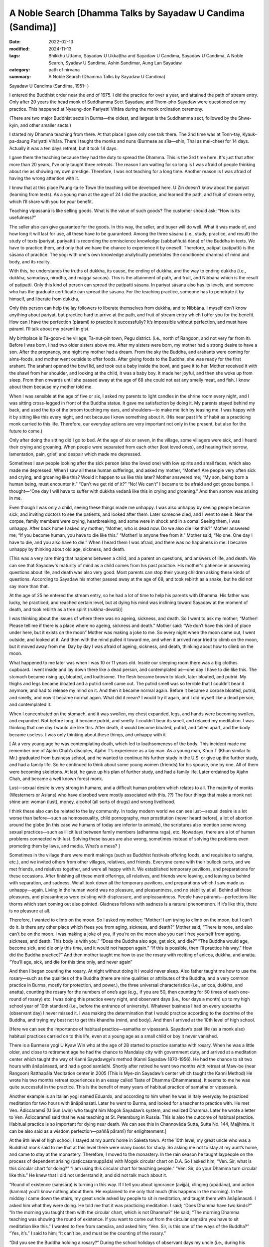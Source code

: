 ===============================================================
A Noble Search [Dhamma Talks by Sayadaw U Candima (Sandima)]
===============================================================

:date: 2022-02-13
:modified: 2024-11-13
:tags: Bhikkhu Uttamo, Sayadaw U Ukkaṭṭha and Sayadaw U Candima, Sayadaw U Candima, A Noble Search, Syadaw U Sandima, Ashin Sandimar, Aung Lan Sayadaw
:category: path of nirvana
:summary: A Noble Search (Dhamma Talks by Sayadaw U Candima)

Sayadaw U Candima (Sandima, 1951- )

I entered the Buddhist order near the end of 1975. I did the practice for over a year, and attained the path of stream entry. Only after 20 years the head monk of Suddhamma Sect Sayadaw, and Thom-pho Sayadaw were questioned on my practice. This happened at Nyaung-don Pariyatti Vihāra during the monk ordination ceremony. 

(There are two major Buddhist sects in Burma—the oldest, and largest is the Suddhamma sect, followed by the Shwe-kyin, and other smaller sects.)  

I started my Dhamma teaching from there. At that place I gave only one talk there. The 2nd time was at Tonn-tay, Kyauk-pa-daung Pariyatti Vihāra. There I taught the monks and nuns (Burmese as sīla—shin, Thai as mei-chee) for 14 days. Actually it was a ten days retreat, but it took 14 days. 

I gave them the teaching because they had the duty to spread the Dhamma. This is the 3rd time here. It's just that after more than 20 years, I've only taught three retreats. The reason I am waiting for so long is I was afraid of people thinking about me as showing my own prestige. Therefore, I was not teaching for a long time. Another reason is I was afraid of having the wrong attention with it. 

I know that at this place Paung-ta-le Town the teaching will be developed here. U Zin doesn’t know about the pariyat (learning from texts). As a young man at the age of 24 I did the practice, and learned the path, and fruit of stream entry, which I’ll share with you for your benefit.

Teaching vipassanā is like selling goods. What is the value of such goods? The customer should ask; “How is its usefulness?” 

The seller also can give guarantee for the goods. In this way, the seller, and buyer will do well. What it was made of, and how long it will last for use, all these have to be guaranteed. Among the three sāsana (i.e., study, practice, and result) the study of texts (pariyat, pariyatti) is recording the omniscience knowledge (sabbaññutā ñāṇa) of the Buddha in texts. We have to practice them, and only that we have the chance to experience it by oneself. Therefore, patipat (paṭipatti) is the sāsana of practice. The yogi with one's own knowledge analytically penetrates the conditioned dhamma of mind and body, and its reality. 

With this, he understands the truths of dukkha, its cause, the ending of dukkha, and the way to ending dukkha (i.e., dukkha, samudaya, nirodha, and magga saccas). This is the attainment of path, and fruit, and Nibbāna which is the result of paṭipatti. Only this kind of person can spread the paṭipatti sāsana. In pariyat sāsana also has its levels, and someone who has the graduate certificate can spread the sāsana. For the teaching practice, someone has to penetrate it by himself, and liberate from dukkha.

Only this person can help the lay followers to liberate themselves from dukkha, and to Nibbāna. I myself don’t know anything about pariyat, but practice hard to arrive at the path, and fruit of stream entry which I offer you for the benefit. How can I have the perfection (pāramī) to practice it successfully? It’s impossible without perfection, and must have pāramī. I’ll talk about my pāramī in gist. 

My birthplace is Ta-goon-dine village, Ta-nut-pin town, Pegu district. (i.e., north of Rangoon, and not very far from it). Before I was born, I had two older sisters above me. After my sisters were born, my mother had a strong desire to have a son. After the pregnancy, one night my mother had a dream. From the sky the Buddha, and arahants were coming for alms-foods, and mother went outside to offer foods. After giving foods to the Buddha, she was ready for the first arahant. The arahant opened the bowl lid, and took out a baby inside the bowl, and gave it to her. Mother received it with the shawl from her shoulder, and looking at the child, it was a baby boy. It made her joyful, and then she woke up from sleep. From then onwards until she passed away at the age of 68 she could not eat any smelly meat, and fish. I know about them because my mother told me.

When I was sensible at the age of five or six, I asked my parents to light candles in the shrine room every night, and I was sitting cross-legged in front of the Buddha statue. It gave me satisfaction by doing it. My parents stayed behind my back, and used the tip of the broom touching my ears, and shoulders—to make me itch by teasing me. I was happy with it by sitting like this  every night, and not because I knew something about it. (His near past life of habit as a practicing monk carried to this life. Therefore, our everyday actions are very important not only in the present, but also for the future to come.) 

Only after doing the sitting did I go to bed. At the age of six or seven, in the village, some villagers were sick, and I heard their crying and groaning. When people were separated from each other (lost loved ones), and hearing their sorrow, lamentation, pain, grief, and despair which made me depressed. 

Sometimes I saw people looking after the sick person (also the loved one) with low spirits and small faces, which also made me depressed. When I saw all these human sufferings, and asked my mother, “Mother! Are people very often sick and crying, and groaning like this? Would it happen to us like this later? Mother answered me; “My son, being born a human being, must encounter it.” “Can't we get rid of it?” “No! We can’t” I became to be afraid and got goose bumps. I thought—“One day I will have to suffer with dukkha vedanā like this in crying and groaning.” And then sorrow was arising in me. 

Even though I was only a child, seeing these things made me unhappy. I was also unhappy by seeing people became sick, and inviting doctors to see the patients, and looked after them. Later someone died, and I went to see it. Near the corpse, family members were crying, heartbreaking, and some were in shock and in a coma. Seeing them, I was unhappy. After back home I asked my mother; “Mother, who is dead now. Do we also die like this?” Mother answered me; “If you become human, you have to die like this.” “Mother! Is anyone free from it.” Mother said; “No one. One day I have to die, and you also have to die.” When I heard them I was afraid, and there was no happiness in me. I became unhappy by thinking about old age, sickness, and death.

[This was a very rare thing that happens between a child, and a parent on questions, and answers of life, and death. We can see that Sayadaw's maturity of mind as a child comes from his past practice. His mother's patience in answering questions about life, and death was also very good. Most parents can stop their young children asking these kinds of questions. According to Sayadaw his mother passed away at the age of 68, and took rebirth as a snake, but he did not say more than that. 

At the age of 25 he entered the stream entry, so he had a lot of time to help his parents with Dhamma. His father was lucky, he practiced, and reached certain level, but at dying his mind was inclining toward Sayadaw at the moment of death, and took rebirth as a tree spirit (rukkha-devatā)]

I was thinking about the issues of where there was no ageing, sickness, and death. So I went to ask my mother; “Mother! Please tell me if there is a place where no ageing, sickness and death.”  Mother said: “We don’t have this kind of place under here, but it exists on the moon” Mother was making a joke to me. So every night when the moon came out, I went outside, and looked at it. And then with the mind pulled it  toward me, and when it arrived near tried to climb on the moon, but it moved away from me. Day by day I was afraid of ageing, sickness, and death, thinking about how to climb on the moon. 

What happened to me later was when I was 10 or 11 years old. Inside our sleeping room there was a big clothes cupboard. I went inside and lay down there like a dead person, and contemplated as—one day I have to die like this. The stomach became rising up, bloated, and loathsome. The flesh became brown to black, later  bloated, and putrid. My thighs and legs became bloated and a putrid smell came out. The putrid smell was so terrible that I couldn’t bear it anymore, and had to release my mind on it. And then it became normal again. Before it became a corpse bloated, putrid, and smelly, and now it became normal again. What did it mean? I would try it again, and I did myself like a dead person, and contemplated it. 

When I concentrated on the stomach, and it was swollen, my chest expanded,  legs, and hands were becoming swollen, and expanded. Not before long, it became putrid, and smelly. I couldn’t bear its smell, and relaxed my meditation. I was thinking that one day I would die like this. After death, it would become bloated, putrid, and fallen apart, and the body became useless. I was only thinking about these things, and unhappy with it. 

[ At a very young age he was contemplating death, which led to loathsomeness of the body. This incident made me remember one of Ajahn Chah’s disciples, Ajahn T’s experience as a lay man. As a young man, Khun T (Khun similar to Mr.) graduated from business school, and he wanted to continue his further study in the U.S. or give up the further study, and had a family life. So he continued to think about some young women (friends) for his spouse, one by one. All of them were becoming skeletons. At last, he gave up his plan of further study, and had a family life. Later ordained by Ajahn Chah, and became a well known forest monk. 

Lust—sexual desire is very strong in humans, and a difficult human problem which relates to all. The majority of monks (Westerners or Asians) who have disrobed were mostly associated with this. ??) The four things that make a monk not shine are: woman (lust), money, alcohol (all sorts of drugs) and wrong livelihood.

I think these also can be related to the lay community. In today modern world we can see lust—sexual desire is a lot worse than before—such as homosexuality, child pornography, man prostitution (never heard before), a lot of abortion around the globe (in this case we humans of today are inferior to animals), the scriptures also mention some wrong sexual practices—such as illicit lust between family members (adhamma raga), etc. Nowadays, there are a lot of human problems connected with lust. Solving these issues are also wrong, sometimes instead of solving the problems even promoting them by laws, and media. What’s a mess? ]

Sometimes in the village there were merit makings (such as Buddhist festivals offering foods, and requisites to saṅgha, etc.), and we invited others from other villages, relatives, and friends. Everyone came with their bullock carts, and we met friends, and relatives together, and were all happy with it. We established temporary pavilions, and preparations for these occasions. After finishing all these merit offerings, all relatives, and friends were leaving, and leaving us behind with separation, and sadness. We all took down all the temporary pavilions, and preparations which I saw made us unhappy—again. Living in the human world was no pleasure, and pleasantness, and no stability at all. Behind all these pleasures, and pleasantness were existing with displeasure, and unpleasantness. People have pāramīs—perfections like thorns which start coming out also pointed. Gladness follows with sadness is a natural phenomenon. If it’s like this, there is no pleasure at all.

Therefore, I wanted to climb on the moon. So I asked my mother; “Mother! I am trying to climb on the moon, but I can’t do it. Is there any other place which frees you from aging, sickness, and death?” Mother said; “There is none, and also can't be on the moon. I was making a joke of you, if you’re on the moon also you can’t free yourself from ageing, sickness, and death. This body is with you.” “Does the Buddha also age, get sick, and die?” “The Buddha would age, become sick, and die only this time, and it would not happen again.” “If this is possible, then I’ll practice his way.” How did the Buddha practice?” And then mother taught me how to use the rosary with reciting of anicca, dukkha, and anatta. “You’ll age, sick, and die for this time only, and never again”

And then I began counting the rosary. At night without doing it I would never sleep. Also father taught me how to use the rosary—such as the qualities of the Buddha (there are nine qualities or attributes of the Buddha, and a very common practice in Burma, mostly for protection, and power.), the three universal characteristics (i.e., anicca, dukkha, and anatta), counting the rosary for the numbers of one’s age (e.g., if you are 50, then counting for 50 times of each one-round of rosary) etc. I was doing this practice every night, and observant days (i.e., four days a month) up to my high school year of 10th standard (i.e., before the entrance of university). Whatever business I had on every uposatha (observant day) I never missed it. I was making the determination that I would practice according to the doctrine of the Buddha, and trying my best not to get this khandha (mind, and body). And then I arrived at the 10th level of high school.

[Here we can see the importance of habitual practice—samatha or vipassanā. Sayadaw’s past life (as a monk also) habitual practices carried on to this life, even at a young age as a small child or boy it never vanished. 

There is a Burmese yogi U Kyaw Win who at the age of 28 started to practice samatha with rosary. When he was a little older, and close to retirement age he had the chance to Mandalay city with government duty, and arrived at a meditation center which taught the way of Kanni Sayadawgyi’s method (Kanni Sayadaw 1870-1956). He had the chance to sit two hours with ānāpānasati, and had a good samādhi. Shortly after retired he went two months with retreat at Maw-be (near Rangoon) Ratthapāla Meditation center in 2005 (This is Mye-zin Sayadaw’s center which taught the Kanni Method) He wrote his two months retreat experiences in an essay called Taste of Dhamma (Dhammarasa). It seems to me he was quite successful in the practice. This is the benefit of many years of habitual practice of samatha or vipassanā.

Another example is an Italian yogi named Eduardo, and according to him when he was in Italy everyday he practiced meditation for two hours with ānāpānasati. Later he went to Burma, and looked for a teacher to practice with. He met Ven. Ādiccaramsī (U Sun Lwin) who taught him Mogok Sayadaw’s system, and realized Dhamma. Later he wrote a letter to Ven. Ādiccaramsī said that he was teaching at St. Petersburg in Russia. This is also the outcome of habitual practice. Habitual practice is so important for dying near death. We can see this in Channovāda Sutta, Sutta No. 144, Majjhima. It can be also said as a wisdom perfection—paññā pāramī) for enlightenment.]

At the 9th level of high school, I stayed at my aunt’s home in Saketa town. At the 10th level, my great uncle who was a Buddhist monk said to me that at this level there were many books for study. So asking me not to stay at my aunt’s home, and came to stay at the monastery. Therefore, I moved to the monastery. In the rain season he taught laypeople on the process of dependent arising (paṭiccasamuppāda) with Mogok circular chart on D.A. So I asked him; “Ven. Sir, what is this circular chart for doing?” “I am using this circular chart for teaching people.” “Ven. Sir, do your Dhamma turn circular like this.” He knew that I did not understand it, and did not talk much about it.

“Round of existence (saṃsāra) is turning in this way. If I tell you about ignorance (avijjā), clinging (upādāna), and action (kamma) you’ll know nothing about them. He explained to me only that much (this happens in the morning). In the midday I came down the stairs, my great uncle asked lay people to sit in meditation, and taught them with ānāpānasati. I asked him what they were doing. He told me that it was practicing meditation. I said; “Does Dhamma have two kinds?” “In the morning you taught them with the circular chart, which is not Dhamma?” He said; “The morning Dhamma teaching was showing the round of existence. If you want to come out from the circular saṃsāra you have to sit meditation like this.” I wanted to free from saṃsāra, and asked him; “Ven. Sir, is this one of the ways of the Buddha?” “Yes, it’s.” I said to him; “It can’t be, and must be the counting of the rosary.”

“Did you see the Buddha holding a rosary?” During the school holidays of observant days my uncle (i.e., during his periods in Saketa) sent me with his car to Shwe-dagon ceti for my observance. (We can see the strong pāramī came from his past lives. For most of us young people, let alone practice like he did; they don't even remember most of the observant days. I cannot even remember schools, and government offices having holidays on Buddhist observant days—for full moon, and new moon. In the time of the Buddha, the Buddhists had it. In saṃsāra, it was extremely rare to meet and have this with the Buddha Dhamma in saṃsāra. Therefore, Buddhists should use this rare chance for the practice.)

I had never seen a Buddha statue holding a rosary. Then my great uncle continued; “These rosary practices were the practice of before the Buddha. The practice of Buddha, and arahants is like now we are doing the ānāpānasati. “Then I requested him; “Please give me instruction on this practice.” He gave me the instruction, and said; “At night you should try it.” “Every time the air going in, and going out will touch the entrance of the nostril, and you have to know them. If you continue to know it with mindfulness, the Dhamma will show you.”

At night, after my study, I did my usual rosary practice and then practiced ānāpāna meditation. After five or 10 minutes, my body seemed to be elevated—from the floor about seven inches. Ha! I have become arahant now. What I heard is that a real arahant could fly with jhanic power (It was like the Susima wanderer of the time of the Buddha, and some Buddhists). And then I could go wherever I wanted. So, with joy I continued with the practice. It seemed to me it was rising up more in the air. It was true or not I wanted to know it. So I opened my eyes, looking at it, and seeing my buttocks were still on the mattress. Whatever it was I continued, and it seemed moving one-armed length, when I was opening my eyes again it stuck with the mattress again. 

I continued with the practice, it seemed like I was moving up one human’s height. With the continued practice it seemed my head was touching the roof. Continuing with it the roof was opened, and with the brightness the body moved up to the sky like a firework. It was too quick and went up with acceleration. The whole sky could not be seen in any shape, and form with full of light I was in the sky. My mind was peaceful, happy, and clear. It was like riding on the waves of the air. It must be Dhamma happiness. 

Could it be Nibbāna? It seemed I attained Nibbāna. I was enjoying absorption  with thinking. I fully enjoyed the jhanic pleasure, and came out of it. Furthermore, I went into jhāna at midnight, and came out at four a.m. in the morning (i.e., four hours in absorption). This present physical body did not go up there, but only the upādāna-rūpa—clinging physical form going up there. This loathsome body (asubha body) was staying on the mattress. I knew all these only after practicing Dhamma, and could explain them. At first, I did not know in this way. (He knew the experience but can’t explain it.)

(In one of Mogok Sayadaw’s talks, he said that most people thought the mind could go here, and there. This was a wrong view (sassata) like the view of soul theory, but the mind could incline toward anywhere. We can see this in The-inn Gu Sayadaw’s experience at the time of his realization of anāgāmi. Some wrong views are the outcome of practices, and experiences which were misinterpretations.) 

At night after my study I developed ānāpāna samādhi, and went to the sky. I stayed there until my satisfaction, and came down in the morning. These were regular, and I didn’t sleep for seven months. Not sleeping is my own mind. The body down there was asleep (i.e., the body was at rest). I knew that my own mind was not asleep. At school, my face was clear, and I passed my exams. I arrived at the age of 23. My mother was worried about me marrying a city or town girl. So she arranged a country girl for me. Mother made this arrangement with the parents of a girl in our village. 

Both sides of the parents were finished with the engagement, and it only needed my consent. My mother said to me; “My son you should not have a family life with a city girl, instead marry a country girl. I have already made an engagement for you.” My response was; “Mother, if you like her, then it is all right. I don’t have the wish of only marrying this one, and not the other one. For a good man, the woman's side will come for the engagement. I have to work for a woman if I don’t get one, and let it be. Mother said; “No, it’s already arranged.” I tell you this matter because it was connected with perfection—pāramī, and this will come later. 

When I was thinking about this matter, marrying a woman was like signing the agreement. I didn’t have any love affair with her. It wasn’t like my friends. I must speak to her, so I asked to meet her at night without her parents at home. When I went there at night, she came out, and invited me inside the house. In her room, I was sitting on the bed, and she was a little distance on the floor. When I looked at her, she was like a wooden statue to me (i.e., seemed to be a lifeless object). She did not appear to me as a woman. 

(When a sotāpanna sees a woman, it is not a woman to him. I have already mentioned one of Ajahn Chah’s disciple Khun T, when he was thinking about having a family life, and every woman he thought about for his choice all of them appeared to him like skeletons.) 

I did not say a word for half an hour, so that she asked me; “Darling, are you not well?” I responded with one words as; “I am well” After 15 minutes passed by “Do you have a lover in Rangoon?” I only responded with; “I don’t have anyone”, and then another 15 or 20 minutes passed. Likewise, I myself don't know what happened to me. She asked me; “Do you see any fault in me?” My response was; “No, you don’t have any fault.” With this response, she was crying. I knew that she was crying, but in my mind she was still a wooden statue for me. 

After that, I returned home. Next day I told my sister that last night I went there, and spoke with her, but she was not a human. They all laughed at me. These are related to perfection, because of wholesome perfection I could practice the Dhamma like now.

Even though I had the perfection I did not think about to become a monk, it was never in my head. The reason was I saw village monks sitting there in their monasteries the whole day. When I saw them, I myself became bored. “What are they thinking by sitting there the whole day?”

I thought their lives were too dry and boring, and only they could bear it. Anyhow, I myself now am a monk. When I was continuing my study (maybe in university) one day my elder sister, and uncle, not giving any reason, took me somewhere for ordination (This was arranged by his parents. Sayadaw himself also did not mention very clearly the reason behind the ordination.) They were afraid of me that not telling anything about it to me. My character is never talking, and doing things which are not right. So they were afraid of asking me to ordain by force. From Saketa (the town where his uncle lived) they brought me to Mingaladon (this is the place where the international airport exists, not far from Rangoon, and Maw-be) by car. At Munpye-yanpye Pagoda (it means free from Mara, and enemy) there was a nine days retreat of The-inn Gu meditation for the temporary ordained monks.

(Here the working of kamma was quite interesting. He learned ānāpānasati from his great uncle monk who was a teacher of Mogok tradition. Except samatha practice he did not learn any important Dhammas from him for the Four Noble Truths, paṭiccasamuppāda, vipassanā, etc. He also did not have any interest in Mogok Dhamma. His knowledge of practice was zero, and he encountered many difficulties in his practice. It seemed to me he had a strong kammic link with The-inn Gu Sayadaw. It makes me remember one of Ajahn Chah’s disciples—Ajahn P. He was from Bangkok, and after graduation in Thailand he continued his further study in the U.S. One day in his meditation there he saw a senior monk in his practice, and he did not know who the monk was. 

He came back to Thailand, and was looking for this monk. He was looking for him in the well known Thai forest tradition of Ajahn Mun’s senior disciples—such as Ajahn Fung, Ajahn Wen, Ajahn Chop, etc. Later he found Ajahn Chah who was the monk who appeared in his meditation. He became Ajahn Chah’s disciple, and because of his samādhi had a monastery in Bangkok at a noisy area near Don Muang international airport. Therefore, everyone has their own teacher of kammic link.)

So they took me to Kammaṭṭhāna teacher U Siridhamma who was The-inn Gu Sayadaw’s disciple. They did not even tell me a word of the purpose of taking me here. When we arrived there, my parents were waiting for us. There was also a pavilion for monk ordination with new monk robes inside. I was speaking with Sayadaw, and later my mother called me to have my lunch, and to take a bath. 

When I was preparing for a bath, my mother told me to wash my head first. When I was sitting with my bowed head, mother poured water on my head, and then cut my head hair with the scissors. After two or three times of cutting, the middle part of the hairs were gone. It made me angry, but to my mother I couldn’t say anything about it, if another person I could kill him. (Here we can see his dosa character which is tough and determined.) 

Because I had other plans, and already spent some money on it (not mentioned it). It made me angry and sorrowful, but I let go of the anger and conceit. It was up to my mother’s decision to become a monk. When I was young, I always listened to my parent’s words, and never made them suffered mentally by opposing them.

I did not want to see and make my parents unhappy, and distressed because of me. When my mother became sick, I stayed near her without sleep (as a young boy concerned for her). As a child when l was playing never going far from mother, in case she needed me I could hear her calling. 

[Here we can see Sayadaw as a young child even had the instinct of filial obligations, and practices—i.e., in Chinese shao-tao the foundation of all goodness to arise. So he was a filial son—shao-gi when he was young. I want to contemplate more about moral or ethical education or virtues which is the foundation of worldly wholesome dhamma to arise, that again supports spiritual development. 

There is much evidence on this in the distant past or present day. Here I want to give two examples from mainland China in short which were extracted from two documentary films. The first one was from Tian-ginn, Ho-pei Province. He was called Mr. Gyauk (i.e., Chinese family name). He was the head of a criminal gang, and a rich person, most of his wealth could come from black money or wrong livelihood. Later he met a group of people who were touring the whole China lecturing on Chinese culture, and moral education which were not from books, but directly from their lives, and experiences—How their characters, and lives were changed? He himself became a changed person, and became a well known philanthropist. 

The second person was from southern China Chow-chou district Guang-don Province. He was called Mr. Shel (family name), and seemed to be from the countryside. He was the leader of a small group of thugs in his area, and everyone was afraid of him. Likewise, he gave a lot of trouble to people there. He exploited people by force, and violence. Therefore, many sold their lands (farm lands), and left the place. He got them at a cheap price. Later he had the chance to see some  documentary films on moral education, and Buddhism which I have mentioned above. He changed his life in accordance with the teachings of Chinese sages, and the Buddha, and became a totally new person, even his face was changed from unwholesome to wholesome. Later he used the video records on moral education to train people around China in his place. He built a center for this purpose, because he got many lands which are mentioned above. Before he was a violent thug, now an educator on moral education, and also became a practicing Buddhist of Pure Land Buddhism. For their lives can check the following website—www.sxjyggw.org]

When I was young I experienced unhappy things (i.e., human sufferings around him), and in this way became a monk. Before I became a monk, one time when I was crossing the Pegu Stream, and got stuck in the thick mud. I thought to myself—“I must die, and there is no-one to save me. It’s also very far from the village.” I was calling on the Buddha, and not very long the tide water would arise, and except the Buddha no-one could save me. 

After some time, the fisherman Ko Aung Din, who was our neighbor returning from fishing saw me, and saved my life. Arrived back home, my mother gave me food. I was thinking that when people encountered dukkha they were calling for the Buddha. In that case, what should I do to be near the Buddha? If I was in dukkha I would be near the Buddha. And then I made the following wish—“In every life let me encounter dukkha!” My whole body was rising up with goose flesh. This is also a pāramī —perfection. Everyone desires, and for the happiness of human, and celestial beings (devata), and making wishes, and prayers for these things. But no-one is making the wish, and prayer of encountering dukkha. This can be said as the spirit of perfection. 

After ordaining and doing the nine days retreat, what did my teacher tell me? Only at that time did I hear about vipassanā—insight practice. Sayadaw said that one day we must die, and dukkha vedanā would arise, and it would kill the patient with great suffering. If we practiced ānāpānasati continuously without changing, the body would be freed from ageing, sickness, and death. 

After the nine days retreat, the time for disrobing arrived. Others were disrobed, and I was thinking of should I disrobe or not? If I disrobed, and in the world with my wife, and children surrounded with fire of greed, and sorrow. I had to support them with my education. I had to be afraid of the suffering related to them. 

Furthermore, I even was afraid that one day my parents passed away. So I didn’t like extra dukkha. After my younger brother was born I said to my mother; “Mother, please do not give birth again, if you do, it will encounter dukkha again.” Mother was laughing at me when she heard what I said. They didn’t have saṁvega like me. I was afraid of encountering the fetters (saṁyojana), and sufferings (dukkha) by increasing one person (a family member). If mother was pregnant, I didn’t let her see me, because I was afraid of the fetters. If I had a family I would meet with the fetter of my wife, and children. I am determined not to let these things happen to me. When I was thinking about the disrobed monk, the reason for their discontinued monkhood were the matters of family members, work duties, etc. They replied to the abbot as they wanted to continue the practice because of other duties that they had to leave. 

What I remembered was—men were caught up in traps, but I was free from it was up to me. If I followed them, I would catch up in the trap. So I was afraid of being caught up in a trap. 

(Sayadaw had a fiancée, but it did not affect his mind. It was the same as Chao Khun Nor who was temporarily ordained for his deceased master His Majesty King Rama VI, and after disrobing would marry his fiancée. He changed his mind, and continued his practice in a Kuti for 45 years—a noble warrior. Most disrobing cases were related to women. There were also many western monks disrobed by women, and after marriages many divorced again. With my knowledge, westerners died in Thailand by women (disrobed), and died in Sri Lanka by illnesses (disrobed or died by hygienic problems).

There was a story in Thailand related to Luang Por Dun—Atulo's senior disciple. Luang Por Dun was well known, and one of Ajahn Mun’s senior disciples. He was a bit like a Zen Master, and one of his well known teachings is that Citta is Buddha. His senior disciple was 60 or over 60 of age, and an abbot of a monastery. One day he told his monks he would give up his robes. It shocked the monks, and lay followers. The reason he gave up his robes was he wanted to marry a daughter of a faithful follower. No-one could persuade him to stay in robes. Later, the news arrived at Luang Por Dun. Luang Por also stopped him, and tried to change his mind. At last Luang Por became impatient, and scolded him as follows— “You’re not looking at your mind, instead looking at the woman’s…?...”

I requested Sayadaw (his meditation teacher); “Ven. Sir, please show me the way. I want path, and fruit, and Nibbāna (magga, and phala). Could you show me the way to achieve this? Only Sayadaw had attained the magga, phala, and Nibbāna can teach me to attain it. If you’re not unclear in this matter, I’ll also become like you. I don’t want to be in an unclear situation by wearing the robes with a bald head. 

If I am in an unclear situation, then I only want to be in lay life. So please give me a guarantee. Sayadaw’s response was; “I am looking for this kind of person. I give my guarantee to you”, and then I did not disrobe. 

(Sayadaw talked about his tough, and hard life of school years in the village.) 

I had studied a year in Kyauk-tam (i.e., Tham-Lynn town), and from there to Rangoon (already mentioned above). I had my education with difficulties, and a hard life. I was worrying about wasting all these matters, and also I was a young man.

(Here we can see his seriousness in practice, and a monk's life. He must achieve something in Dhamma instead of wasting his life without any result.) 

I was thinking about another point: Sāriputta, and Mahāmoggallāna were rich men, and Anuruddha was a prince, even though they could wear robes. I was nothing special about, and why should not I let go of worldly matters. With these thoughts, I uplifted my spirit.

In this way I continued my practice. March and April were very hot, and at these time there were very few people. Sayadaw taught Dhamma only at nighttime (very hot at daytime). In the daytime I went up to Kyauk-wine ceti at Kyauk-galat. I sat in meditation in a cave at the middle platform. 

I couldn’t control my mind. Likewise, I tried to establish ānāpānasati, and the mind with sensual pleasure related to young man was arising in me. I sent my mind to the entrance of the nostril, but every time it ran away from it. I became low-spirited. Furthermore, I took the face towel which was on my shoulder, and looked at the white towel and recited as—it’s white, it’s white, etc. With the reciting, the mind went out very often. With a lot of sense objects arose, and I couldn’t control it. In practice the meditation object disappeared, and after 15 days I went to ask Sayadaw to give me a method to control my mind. He told me; “You would not get it this way. With going, and coming has sati. You must have sati when going for alms round, and wearing your robes. From going, stepping etc. have to stick with sati. Your mind and body always have to be stick with sati.” 

I wanted to realize the Dhamma, so I was holding things with sati, taking things with sati, going and stepping with sati, etc. If the mind went out, I used sati to come back to the object. In this way I practiced for 15 or 20 days, and my practice was becoming stronger. I went alms round in houses at Taik-koe-lone (Nine Buildings). 

One day I went inside a house, and sitting at a place prepared for monks, and a girl came out and put foods inside my bowl. After I put on bowl lid my consciousness stopped, and disappeared. 

(i.e., something like in coma, it’s called fall into bhavaṅga—life continuum mind in Abhidhamma. When Luang Por Tate Desaramsi, one of the Ajahn Mun’s senior disciple, was a young monk, he always fell into this state while sitting in samādhi. If someone can’t correct it,  it will become a habit and affect the practice.) 

The present mind, and body was not sticking with the conceptual object, and ceased or stopped (The object of perception or concept disappeared) that I did know myself, and the normal mind was stopped, and I didn’t know to get up. The girl also had to sit in front of me. After some time my sati came back, and became frightened. 

Later, I told Sayadaw; “Ven. Sir, when I was receiving foods, my sati disappeared, and it became a problem. It’s better for me to temporarily stop the house alms round” Sayadaw's response was; “No, don’t stop it. You’re not stealing other people’s properties, and not insulting them. It comes from practice, and no fault at all. Who is blaming you?” “No-one, Ven. Sir” “In this case, you continue the practice.”

After that, I asked Sayadaw’s permission to go back home, and see my parents for a request to spend vassa (rain) here. (Here we can see Sayadaw as a good son or a filial son according to the Chinese culture standard. Actually, he had no need to do it, but his parents did not know about his commitment for a monk life. He would come back home after the nine-days retreat.)

After seeing my parents at home, I returned to the monastery. 

Then I met the female followers (upāsikās) again at Taik-koe-lone (Nine Buildings). At present with respect, and over faith (saddhā) became craving (taṇhā). I thought they were extreme, and also didn’t know me before. And then I went to talk to Sayadaw about it (U Chandima did not mention what really happened to him, anyhow he was extremely careful about his practice, and monk life). 

After listening to me, he said; “Yes, you can’t continue to stay here. If you continue to stay here there will be danger.” So he sent me to The-inn Gu Meditation Center in Maw-be. At night, when I sat for meditation, and understood the reality behind the incident. In my past life (it seemed the near past life) I had practiced here as a monk. At that time this place was a deep forest. (at the beginning of the twentieth century, in Thailand, there were also no clear boundaries between villages and forests. Outside the villages were the forests.) Every day on alms round I left some extra food for a group of cats’ family in the forest. This group of cats came, and ate these foods. Therefore, I had intimacy with these cats, because of the past fetters (saṁyojana) it continued to this present life. So I didn’t see any faults in them, and went to The-inn Gu Center for my practice. 

(In Mae-chi Kaaw Siamlam’s biography mentioned one of her past lives as a mother hen with some chicks were wandering around a monastery, and looking for foods, insects, and rice grains. Nowadays, humans are closer to animals than before or ever. They created more kammic links with all sorts of animals; using animals in many ways with a lot of exploitation on animals, sometimes in very cruel ways. Today men talk a lot about human rights, and also use it wrongly. Do they ever think about animal rights? With animals, humans create a lot of environmental problems around the world.) 

I arrived at The-inn Gu, and on 12th of Na-yone (i.e., roughly in June), and I started my practice there, even after a month I didn't have any realization. With breathing in, and breathing out vedanā arose (i.e., dukkha vedanā), and then breathing strongly to overcome dukkha vedanā was becoming a practice. In the instruction when painful feelings arose, and asking the yogi to breathe strongly again. When it was freed from ānāpānasati, the mind returned to dukkha vedanā. When vedanā became unbearable and I had to re-establish ānāpānasati.

Sometimes with good jhāna it was freed from vedanā (Here the language Sayadaw used did not represent the exact meaning. Good jhāna was not the real abortion state, but represented strong samādhi. We can never be free from feeling, one type of three feelings always exists as one of the five khandhas. Freed from vedanā meant I could bear it.) Sometimes it fell back on vedanā (i.e., vedanā pulling the mind down to its place). 

What did Sayadawgyi say about it? (i.e., referred to The-inn Gu U Ukkaṭṭha). He taught: “Hot, stiffness, tightness are vedanā, numbness is vedanā, to vedanā noting it as vedanā” (from Sayadaw U Ukkatha’s talk). I had to note them as vedanā, but I didn’t know about it. I had listened to other talks also, and didn’t know anything about them. Likewise, I did not know about insight practice (vipassanā). 

(Here we know about the importance of study (pariyat or ñāta pariññā). U Chandima didn’t have a good teacher to guide him. He had the chance to study with his great uncle monk who was teaching the Mogok System, but it seemed he had not learnt anything from him when he was in high school. I want to say here the importance of Mogok Sayadaw’s Dhamma talks in practice. It not only helps us to develop wisdom faculties also directs us to the clear direction on the practice).

I only remember one Dhamma, which is whether you want to know if you are enlightened. (i.e., the state of stream entry—sotāpanna)—“with the contact of the eye, and physical form (rūpa) if you know them as seeing a man, and knowing a man seeing a dog, and knowing a dog, etc. These are normal knowing (knowing with concepts), and you don’t have any realization.” 

I only understood this one. The other things are the five khandhas, etc. I did not know anything about them. “In the practice, the normal knowing of seeing man, and knowing as man, seeing dog, and knowing as dog; it’s not the realization yet; but if you are seeing man, and not knowing as man, seeing dog, and not knowing as dog is the realization.” I only knew this one, and this was a manual Dhamma for me. Now I have attained the Dhamma with this one as my manual. 

The teachers taught the students as—“noting the hotness, stiffness, and tenseness as vedanā, and continue to observe them.” Then I went to ask my teacher; “Ven. Sir, should I note the hotness, stiffness, tenseness as vedanā?” He said to me; “Yes, it’s” Then I noted them as —hotness is vedanā, stiffness is vedanā, vedanā, vedanā, etc. When I checked it I only knew hotness, stiffness, and aches, and pain, but didn’t know vedanā (i.e., get lost in words, and concepts). There was an old nun who looked after me. Her name was Daw Mittara, she herself also was a teacher (it seemed teaching the nuns, and laywomen). 

At night, I went to ask her my problem. Then I asked her; “Sayalay, when I practice, note the hotness, stiffness, and tenseness as vedanās, but I don’t know about vedanā. I only know hotness, stiffness, and aches only. How should I practice knowing vedanā?” (Sayadaw did not continue to talk about how the Mae-chee Daw Mittara responded to him. He stopped here. I guess Daw Mittara would answer the same as his teacher had said before. Sayalay is the Burmese word for teacher and is the name given to nuns by monks and lay alike.)

Upāsakas and Upāsikās, you have to listen to this talk with wisdom ear to learn from a person who didn’t know about the practice. I was noting the hotness, stiffness etc., but I didn’t know about vedanā. I myself was a science student before—so— How to practice it?, How to note it?, What is the reason for it?, What cause leads to what result? I could only practice by having references and evidence. 

For example, in geometry (a type of mathematics)—two triangles are equal, in this case you have to prove it. I had the genetics of science with me (beja). I myself had the habit of saying and doing things according to the truth. If it means nothing to me; even if it's a step, I won't do it. Now I don't know why the heat, stiffness, etc. are considered "vedanā", which makes me feel unsatisfied. So I asked Sayadaw; “Ven. Sir, I note hotness, stiffness as vedanā, but I don’t know about vedanā. How do I contemplate it?” Sayadaw’s reply was; “Ven. If you have hot, cold, and stiffness, it’s pleasant or unpleasant?” “It’s unpleasant, Ven. Sir” “In this case you have to note it as dukkha.” “Did it happen on its own, or did you do it? “It happens by itself, sir.” “Then you note it as anatta—not-self. Are these natures permanent or impermanent?” “It’s impermanent Sir.” “Then it’s not permanent, you note it as anicca—inconstant.” I thought as I had the method, and practiced it again. 

(All these instructions were according to Buddha teachings, but the knowing, and the reality were not in accordance with the Dhamma, so it only became concepts). 

Before vedanā arising I practiced ānāpānasati, and when vedanā arose as an example—hotness arising from its nature, and I recited it as anatta, anatta, etc. So my mind became tired. When I looked it back, hotness is only known as hotness. I didn’t know it as anatta, and only the reciting of anatta existed. 

The instructor of meditation (kammaṭṭhāna-ācariya) had to give the instruction suitable to the character of the student, and not taking everyone as the same. People had different knowledge (ñāṇa). This was the most important in giving instruction. The teacher must give guidance appropriate to the practitioner's shallow or deep knowledge, and his scope, and perspective. I wanted to know the nature of cause, and effect. The teacher gave me instruction as usual (i.e., fixed formula) that the giver, and the receiver were not in accordance with its nature. It was only reciting as anatta, but I couldn’t bear the pain and aches; because I couldn’t bear the hotness, pain and aches that the mind suffered—So I was reciting it dukkha, dukkha, etc. It was only reciting, and still in suffering. It did not disappear, and also not knowing as vedanā. From hotness, it changed to stiffness, so I noted it as anicca; once noting the stiffness, it also changed. I noted it as anatta, anicca, and recited as dukkha, but I was only knowing of not wanting the pains, and aches. 

Anicca, dukkha and anatta knowledges did not arise and only knowing it as unpleasant. For a week I was practicing days and nights, the practice was not developed enough that it made me disappointed. It was also not right. Therefore, I went to ask the meditation teacher U Nandobasa. It was not easy to ask him, because there were many people there. He could shave head hair, so I had to wait until my hair was long enough. 

Only shaving the hair, I approached him friendly, and asked my question. “Ven. Sir; I am noting the hotness, stiffness, and tenseness, but don’t know vedanā. To the nature of the element, I know only unpleasantness. How should I practice knowing vedanā, and without unpleasantness?” His answer was ; “Friend, if hotness, stiffness, and tenseness arise, it has to be noted as vedanā” 

(Friend is the Pāḷi of āvuso—in Burmese—Kodaw. Here we can see the system or method of practice with no clear explanation about the system. Later we will see when U Chandima became a teacher himself he explained his teaching very clearly about the three trainings of sīla, samādhi and paññā. If we study Mogok Sayadaw’s talks we also understand the importance of the teacher, and ñāta pariññā before the practice.) 

“I myself have practiced like this, and noting is useless for me; but I’ll note it again.” So I continued the practice with noting. Noting was one thing, and the experience (i.e., feeling of dukkha vedanā) was another thing, only knowing the unpleasantness, and not led to wisdom (paññā). I was practicing for over a month now, my skin was burning, and my bottom was with injuries. 

[ Here we can see the seriousness of his effort in practice, similar to the great yogis of the past. It mentioned the following incident in Tibetan yogi Milaripa’s biography. Once one of his disciples had to leave him, so he sent his disciple on a journey. When it was time to leave and say goodbye, the disciples asked him to give a short teaching. Milaripa turned his back towards him, and bending his body a little, and lifted his sabong (i.e., lower clothes), and showed his bottom to him. It looked like a hard rock dark with hard flesh, and skin—an excellent meditation teaching.

There was also a famous Japanese Zen Master Ban-Kai whose well known teaching was “UNBORN”. One time he stayed in a cave, and did a lot of long sittings that his bottom skin was worn out with blood. (18th or 19th century). Long hours of sitting without a proper samādhi is a difficulty to do. Ajahn Mahā Bua also did long night sitting, from evening to morning without change. His intention was to understand dukkha vedanā, and how much he could bear it. According to him if someone overcomes it however strong dukkha vedanā arises not a problem at all—especially at near death, and dying. Some western Buddhists look down on Mahāsi system of noting method in the satipaṭṭhāna sutta—this is developing vipassanā samādhi. When it is developed, one can bear the dukkha vedanā. In southern Burma, Mon state, Mu-don town there was a well known teacher called Taw-koo Sayadaw, and his teaching was Mahāsi system, but the differences between them was in sitting. He encouraged sitting for long periods of time, and some people could sit for six hours, 8 hours or 12 hours at a time with this noting method. Sayadaw himself was an example, including some of his close disciples. Without strong samādhi and insight, nobody can sit that long. Once I was in a Thai forest monastery a monk named Ajahn Tong after the evening pūja seven to 8 p.m., he went into jhāna state, and came out at four a.m. exactly by himself before the morning bell rung for the morning pūja. ]

From the morning 6 a.m. to 10 a.m. was one sitting, and from midday to 5 p.m. was another long sitting. At 7 p.m., we had to do the evening pūja. I went to see Sayadaw and told him; “Sayadaw I don’t want to attend the pūja. I don’t have enough time for practice.” So Sayadaw designated a place in a sīmā for me to do my practice. He also gave other monks permission if they wanted to do the practice. 

From then onwards from midday 12 p.m. to nighttime 7 p.m. I did one sitting. I desired for the Dhamma, and no need to reduce the price like in business. Most people (in most centers) did the sitting for an hour only. They thought that one hour was enough; however, what was the use of just one hour? I was wishing for the Dhamma that I had to sit for to attain it. If you didn’t succeed, then it was only wasting the time with the numbers of sitting. (This reflection is important for young serious yogis—man or woman) “I must practice to attain”, and with the desired mind (chanda) I did my practice. 

(In one of Mogok Talks—it mentioned yogis should practice with saṁvega, chanda, and māna for attaining of Dhamma)

The practice and progress did not match, and all that remained was pain and soreness every day. It took me a long time, but I didn't find the way out. I tried to run away from vedanā with only a short time, and fell back into it. Only with ānāpāna practice, I freed myself from it; and without it, I became unpleasant again. I was not freed from dukkha. How should I practice this Dhamma? And then I was praying for the Buddha. 

I could not rely on my teacher; so I prayed to the Buddha, but he did not teach me. I was afraid of the four woeful existences (apāya). Fear of ageing, sickness, and death sufferings was also this mind. The female boss Visākhā, and Anāthapiṇḍika boss became stream winners (sotāpanna), and enjoyed the sensual pleasure in havens, they were also in this mind. This mind was changing in various ways to express its nature—which I became understanding of. It was arriving at insight. When doing the practice, I didn’t get what one’s desire was, and thinking as follows. 

In the past, arahants attained absorption (jhānas), before I also had attained jhānas. Attaining of jhānas must be arahant. Therefore, I practiced ānāpāna up to jhāna levels, after attaining it I went up to the sky as before, and came down again. I was playing jhāna in different ways, after that I was opening my eyes, and when seeing a nun, and only knowing as a nun. In this case, if seeing man, and knowing as man, seeing dog, and still knowing as dog, then my practice was not attaining the Dhamma Nibbāna) yet. I deviated from it, so what should I do to achieve Dhamma? I didn’t see the trace of the path because I didn’t get the good method and the right way. Therefore, I myself teach you with guarantee with the right method, and right way. I am concerned for you not to happen the same as me. I am teaching you with this kind of saddhā.

I was practicing until my buttocks were like falling apart with the skin falling out. After the sitting, if I got up my buttocks, and robe were sticking together. 

I had to use my spittle to separate it. I was practicing without getting up, and also not thinking of getting up. Attaining Jhānas also was not arahant yet. 

Was it an arahant by seeing things? (i.e., divine eye). In this case I must establish the vision, and I practiced for it, and attaining the light element (dhātu) or the clear element. With this, I was looking at celestial beings, and their heavenly mansions, forests, mountains, clouds; and on earth, seeing living beings, worms with different shapes and forms. Then I became an arahant and opened my eyes in seeing man, and dog only knowing as man, and dog. 

Before the practice when seeing man, and dog it was only knowing as man and dog. After the practice it was not making by oneself only with the internal normal mind, and looking at also still seeing, and knowing man as man, dog as dog. This was still not the Dhamma. Then what were the other ways? I was looking at things which were appeared by itself. With this mind it was purified. I would control the mind to be calm. With a lot of control, the mind became calm down, and ceased in a blip. The life continuum mind (bhavaṅga citta) vibrated, and the clear element went out with light. Its clear element was another kind. The light element came from ānāpānasati was a different kind—which encountered, and seen things randomly. The light element now was appearing with brightness when I wanted to see anything, and it was like looking at things with a torchlight. 

Now, I was practicing at Maw-be, and my parents were at Pe-gu. I wanted to look at my father, and mother there, and when I looked there, and also saw them. (the mind did not go there as most people thought, it was only inclining towards that direction). 

What were they doing at that time? Father was in the kitchen, and roasting dry fish to eat, and after that he was looking for the oil bottle. I was seeing it as like opening my eyes. He couldn’t find it, so he asked my mother; “Ma Khin Mya! Where is the oil bottle. I heard his voices like using an ear-phone small, and clear voice. Mother replied as; “It’s at the corner of the food cupboard.” Father took the oil bottle from the corner of the food cupboard, and looked inside to see there was only a little bit of oil. He was angry, and scolding mother as; “The oil is near finished, and why don’t you buy, and fill it again?” All these things I saw, and heard from my place. 

Now, I knew things which I wanted to know, see and hear, so I thought I was to become an arahant. I still didn’t know about stream enterer, once-returner and non-returner. I thought attainment of Dhamma was arahant, if became arahant must attain Nibbāna (i.e., unborn). When a nun came, and looked at her only knowing as a nun. When looking at a monk, and only knowing as a monk. When looking at man, and only knew as man. 

Oh! My view has not changed. My practice seemed to be wrong. You had to destroy these practices. It was very valuable by hearing a sage’s word of Sayadawgyi (i.e., referred to The-inn Gu Sayadaw).

If Sayadawgyi did not mention, I could take pleasure in visions, and hearings (i.e., divine eye and ear), it would be wrong. I would take them as real, and it took me moving with it. Now I have arrived at the top with a noble word of a Sage. I want you all to get this kind of general knowledge. 

[The divine eye, knowledge of past lives, jhānas and abhiññā—intuitive power, psychic power, etc., are arguably the highest secular knowledge. If people reach that goal, they mostly get lost in it. Soon Loon Sayadaw acquired these things even while he was still a lay man who practiced ānāpānasati. He mentioned it as follows—

“Loki (i.e., highly worldly knowledge as mentioned above) is very good indeed. I am very lucky that I can cross to the other shore (i.e., Nibbāna), if not I am sinking in these worldly knowledge.” 

Here we can see U Chandima’s wisdom character. He easily gave up on them. His search was not these unstable things—a noble search, which was Nibbāna. Nothing is worthy of clinging.]

Which one was Dhamma? (I was in the state of looking for the Dhamma, and still not found it yet. Arahants could separate many bodies. Could it be that the Dhamma is able to separate the body? I was separating the mind from the body. I attained them by creation. In sitting, a body was separated out in a blip, and it went away from me with each step. (This kind of experience is confusing, and misunderstanding people as a soul goes out from a body. Not only scientists believe it, even Buddhist monks. Some Mahāyanist interpret it as a soul by seeing someone in a hypnotic state have this kind of experience.)

At that time I was thirsty for water. The mind of wanting to drink water arose, and I must go and drink water, but without getting up to drink it. With a lot of exercises, this body went out step by step slowly. This body opened the lid of the water pot, and held the cup, took the water inside and drank it. Ah! It cooled up my chest. This body (form) returned to the sitting place and ceased, the mind and the sitting body combined again.

[Here, most people treat the body as the atta—self and also the mind (as the atta). If no Buddha had appeared, all living beings would treat it as the same.] How thick and deep is self view in beings? The Buddha gave each analogy to the five khandhas, and for the mind-consciousness as a magician. All beings are playing tricks by this mind. We create all sorts of problems, and sufferings for oneself, and others. We should have disillusionment, and disenchantment for the mind.) 

I could separate a body, and it was quite significant. It seemed I became an arahant, so I was opening my eyes to look at people: seeing man and dog still in the level of knowing as man, and dog. It was the same view as before the practice, and not significant at all. In this case, I still have not attained the Dhamma yet. Which one was the best way of practice?

My desire for Dhamma was very strong. A man who was hungry, and tired came back home from a far journey. When he was very tired, and hungry even only had rice, and salt he had the strong desire to eat it. I had a very strong desire for the Dhamma, but I didn’t get the good method and system. 

I thought I could get the Dhamma with a normal eye, so I opened my eyes and looked at people in front of me (don’t forget he was in the center), then closed my eyes again, and thought about its form. Opening the eye again, and pulling the form towards me. After three or four days, the forms (human form) appeared in my mind as seeing like a normal eye. This was not only for the people in front of me, but also the people behind me. When with the mind spreading, it was on the whole object of the Dhammasāla (i.e., the whole meditation hall). I was seeing the entire Dhammasāla like a normal eye. I went down from the Dhammasāla staircase, and looked at all the streets and saw all of them. When looking at the full center compound (a large area), I saw all of them. And then I thought I was becoming an arahant now, and opening my eyes and looking at things—seeing nun, man, dog, etc. only knowing them as still as nun, man, dog, etc. the normal knowing was still there, and not disappeared. I was emotionally depressed because I thought I seemed unable to attain the Dhamma.

[Here I want to do some reflections on the divine eye which is mentioned by U Chandima and other sources. In Sayadaw’s practice we know that he mentioned the divine eye two times with the light nimitta, and abhiññā—intuitive knowledge. In Burma there was a system called Kanni method which was taught by Kanni Sayadaw U Sobita (1880-1966), one of his disciples was Mye-zin Sayadaw U Sobita (now passed away). Kanni Sayadaw’s teacher was Lat-pan forest Sayadaw U Ādicca (we don’t know much about his life, and it seemed to be the contemporary of Ledi Sayadaw). Sayadaw U Ādicca learnt it from the Theravadin Tibetan monk Shila-tissa who passed away at Lat-pan forest. It seems to me Ledi Sayadaw also had tried this system before in his commentary on ānāpānasati Sutta can see some traces of this practice. One time Ledi Sayadaw in a retreat developed the divine eye—according to him, he was trying to spread the light nimitta to the whole universe, but it was too extensive that he could not retreat it back to him.

The Kanni System is based on the ānāpānasati Sutta of the first four tetrads to develop samādhi with the light nimitta; it is not the same as in the commentary. They sit in meditation and closed their eyes with cloth that light nimitta easily to arise. So in the first step of the first tetrads, yogi even can have the light nimitta. As a 2nd step they use the light to send it short, and long distances by exercising it; as the 3rd step, send the light inside the body up and down accordingly, knowing the breath in the beginning, in the middle, and in the end (the full breath). Later send it outwardly. When the practice is mature, they can use the light to see wherever they want.

There was an interesting story about Daw Khin Thein, a female yogi from Myanmar. She was the niece of Sayadaw (Mye-zin) became blind at the age of three (not mentioned the cause). At the age of 42 Sayadaw taught her ānāpānasati, and developed the light nimitta. Later, Sayadaw asked her to see the Mahā Ceti in Buddhagayā in India. She said that she could not find the Mahā Bodhi Ceti, but instead she saw a four sided a tall structure which going up become smaller, and smaller (She did not know that what she saw was the Mahā Ceti because she only knew about the shape, and form of the cetis in Burma only). Daw Khin Thein did not possess the vision of a flesh eye, but she possessed the Dhamma Eye—dhamma-cakkhu.]

I re-established the ānāpānasati, but I didn’t do it blindly as before. You all have to know that you can’t do work blindly (He was a good example here). In vipassanā practice there are sacca ñāṇa, kicca ñāṇa, kata ñāṇa, yathābhuta ñāṇa (In simple words—they are: knowledge of study, knowledge of practice, knowledge of result, knowledge of the things as it really is.) We have to analyse and reflect on them. I was doing what the teacher had told me, but I didn’t know why I had to do it. I didn’t know what was necessary for the goal. Why did he ask me to do it? He didn’t explain them to me. The teacher didn’t tell me clearly about the practice. I myself also did not know the differences. If I was like this, I would never attain Dhamma. Why have to establish ānāpānasati? The Buddha became a Buddha with ānāpānasati. Dhamma must exist in ānāpānasati meditation. I was doing ānāpāna in a natural way, mindful of the nature of in-breath and out-breath, and knowing the contact of the nostril with the in, and out breaths. I didn’t do it blindly as before breathing in Shu-shel, Shu-shel, etc., not doing it without any reason, and doing it mindfully.

Carefully with mindfulness I was mindful of the touching nature from the beginning to the end. I was mindful of the breaths touching the nostril, and knowing about them and their vanishing. These did not fit together—I knew it only after it arose, and after it vanished (i.e., not in the present moment). I reduced the quick air into balance with mindfulness. After it was levelled out, knowing them only when it is just arising, and it is just passing away. My desire is to know in these things what made that dhamma exists. 

Vīthicitta (consciousness belonging to a cognitive process, or process mind) arose in my knowing of rise and fall. With balanced sati, do not let it be more than necessary and it becomes balanced, and then knowing them just arising and passing away. With the touching, and knowing arising, I was knowing it; when it passed away, and I was knowing it just passing away (i.e., magga fit in with the rise, and fall which very often mentioned in Mogok talks). After that, life continuum mind (bhavaṅga citta) ceased (in Burmese the usage is fallen into bhavaṅga). From (the rise and fall of) touching and knowing, it fall into bhavaṅga. It was like fanning with a fan—bhavaṅga vibration. ??) Dhamma existed in ānāpāna that I let my mind return to the touching point of the nostril. With a vibration bhavaṅga pulled the mind back to it. Oh! What was that? I was looking Dhamma at ānāpāna, but something which I didn’t know was pulling the mind back to bhavaṅga (in Burmese using the short form of bhavam). I returned the mind back to the knowing of touching, and vanishing. Furthermore, I didn’t do it blindly like before. 

You all have to be careful is if in practice you encounter something—have to reflect why it happens? What is the result of it?, etc. These kinds of investigating nature, observation nature, and reflective nature is the seed of getting insight knowledge. So don't do it blindly; otherwise, you can't achieve your goal with it.  With mindfulness, I knew the arising and passing away of it, observing it with knowledge (ñāṇa), the knowing mind disappeared in a blip. I thought if it didn’t stay where I led, then let it stay where it was going. So my mindfulness stayed at bhavaṅga. Before I didn’t know about bhavaṅga, and its existence. Consciousness arose, vedanā arose, etc. knowing them and its disappearing. When vedanā arose, the mind at bhavaṅga moved to vedanā. Who was this culprit? What did it mean? When I let it on vedanā, it was unbearable. (The above process seems similar to  bhavaṅga citta and vitticitta citta arising and vanishing intermittently in the Abhidhamma mind process.)

This was the result dhamma. I wouldn’t let it happen again. 

This mind desired for Dhamma, afraid of ghosts, desire for Nibbāna, afraid of saṃsāra, and it wanted to be free from saṃsāra. After it moved to vedanā, and not stayed there, and ran away with fear. The bhavaṅga or chest area became tense. What did that mean? As vedanā increased, more tensions arose. The mind was suffering, and tired of it. Vedanā increasing underneath was nothing to do with the body khandha (i.e., becoming tense at the chest). When I was reflecting on the reason, the mind suffered so that it became tired. This body and this mind were functioning together. If the mind suffered, bhavaṅga became tense (chest, and heart area). If the mind relaxed, bhavaṅga was also relaxed. This mind and this body had a cause and effect relationship. 

These are the processes of vipassanā. It’ll be difficult for you all to contemplate, but it has value. If your knowledge is not enough for contemplation, you don’t know what I am talking about. On the path of vipassanā you have to practice in this way to develop it. I am delivering it for you to attain wisdom knowledge. You have to observe and know what it’s about. Before practice, the bhavaṅga was not tense. With practice, vedanā arose so that bhavaṅga became tense. If the mind suffered, bhavaṅga was tense; and if the mind was happy, bhavaṅga relaxed. This mind and bhavaṅga must have cause and effect. I didn’t re-establish ānāpāna again, instead at bhavaṅga, I looked after the mind not to be tensed, and looked after the bhavaṅga not to be tensed either.

When vedanā increased, this mind wanted to move. I was warning it to stay as usual, and not to be chaotic. The body changed as it worked, the mind must do its own work. Even though vedanā was increasing, [practicing with the strength of saddhā, and viriya (faith, and energy)] at last bhavaṅga mind ceased. This mind had no need to look after it and it is separated from the body. It was nothing to do with me, and bhavaṅga became cool, and happy. Previously, with the increase of vedanā, the bhavaṅga became tense and the mind was in pain. Now bhavaṅga was relaxed, and happy. Even vedanā was increasing, yet there was only physical pain, not spiritual pain. The mind was in pain before because I couldn’t bear the tenseness, stiffness, numbness, and aches. I had made the wrong accusation on the body (i.e., taking pain as the cause of the body). 

This was dispelling of wrong view, and changing into wisdom knowledge. In common people when they were sick, head, body, hands, etc. in pains and aches, they thought and accused the physical body. They didn’t know the reality (i.e., paramatāā), and only knew the non-existence of concepts (paññatti). They clung to bodily suffering that did not exist, became greedy (taṇhā), and hold on to wrong views (diṭṭhi). Now diṭṭhi was fallen away. Because of this body (rūpa), vedanā were arising which led to wrong views and perceptions. Pain in the thighs and legs is not suffering; suffering and pleasure are in the mind, so knowing the mind as the cause.

Before, clinging to the body, and we made the accusation of it. It was not existing in the body, but in the mind. Before in ānāpāna even vedanā was increasing, when the mind could stay with ānāpāna it was happy. The body was functioning according to its nature. Now the body was changed (disturbed) the mind fallen into bhavaṅga, and the mind freed from it. It made me more uplifted. The body was not the main factor, the pain, and happiness of the mind was the main one. Craving and clinging were falling away. What kind of craving, wrong view, and clinging fell away? The wrong view of unpleasantness with my lap, and leg were in pain, clinging with taṇhā—upādāna to the body, lap, hand, and leg—couldn’t bear the pain of taṇhā fall away. 

From sotāpanna to arahant their diṭṭhi, taṇhā, and upādāna were not the same, and their khandhas (i.e., five khandhas) also not the same. Now it was the cessation of cūla-sotāpanna’s diṭṭhi, taṇhā, and upādāna dhammas. Because of this mind that pain and happiness arose, so the increasing of vedanā was the cause. At near death I should not pass away with the cause, only with the cessation of the cause to Nibbāna. 

Because of this mind, pain and happiness arose, so I had the desire to know the cause of this mind. This time when vedanā was increasing I didn’t let bhavaṅga fell in. Instead, I contemplated the increasing of vedanā to know its mental factor. Who was the one to experience the increasing of vedanā? It was true that Dhamma existed in the khandha. Search for Dhamma was opening the khandha package, and looking into it. With the increasing of vedanā the mind was moving, and wanting to run away. 

It wanted to run towards ānāpāna, and bhavaṅga. No! You had to stay with vedanā, and focused it on vedanā, but it didn’t stay there. Before this mind, and the I-ness mixed-up, and became I was in pain. This was the mind in pain, and stuck with lust (rāga), and defilement (kilesa). What was this mind? Mind and body were the objects of contemplation, and contemplative mind was mindfulness (sati). 

If without the differentiation, and mixed up, only I could see the body, I had to contemplate them with separation. There was arising a way to contemplate the mind and form with separation. Before, I had upādāna on the mind. I wanted to know how this mind was related to vedanā? So I let go the mind to vedanā, and it freed from clinging to the mind, and sakkāya diṭṭhi ceased (i.e., identity view). With the cessation of lust (rāga) on vedanā, and this mind ceased in a blip. The mind was clear, and transparent. (This point is mentioned in The-inn Gu Sayadaw’s instruction in vipassanā, when levelling samādhi and paññā and becoming balanced, it starts seeing anicca.)

Vedanā was increasing, but the mind was clear. There was no need to shun away from it, no need to separate from it. There was no need to run away, and simply look after it, then the mind was eased by itself. The mind stopped with clearness. If vedanā was increasing before wanting to change, and move. With the re-establishing of ānāpāna it was freed from vedanā. If falling from ānāpāna, it arrived back to vedanā, and became painful. Now bhavaṅga was ceased, if not it was painful. Now, without one’s correction, it was ceased by itself. If no mindfulness (sati), it reappeared and fell back to vedanā with pain. So I let it stay there on vedanā. I wanted to know about this mind, and I contemplated it, and the mind ceased; then the mind of taṇhā saṅkhāra wanting to free, and escape arose. With their cessation (i.e., taṇhā saṅkhāra) the clear mind freed from clinging (upādāna) arose. So it didn’t need to escape or shun away from it. When I knew this, and paid attention to the clear element, then the body form was disintegrating, and vanishing. The body form (rūpa) became a block of water foam with particles. It was like moving and disintegrating. It's like water foams that disappeared as they moved. When I was looking at the whole body it felt like water foams were arising and vanishing. With the observation, the khandha became a block of water foam. Originally I thought it was a solidified form with shape. Now it was not, and a block of water foam. I continued with the contemplation, and the block of water foam was like arriving at the center of a whirlpool with explosion and disintegration. It was vanishing like a firework, and like the sesame seeds inside the hot iron cauldron exploding, and vanishing. With the vanishing, and became fearful of it. I was looking for the Dhamma, and the khandha became dissolved. I thought it was a good thing, now it was dissolving. It became longer, and with more dissolution. While looking at knees, legs, waist, hands, etc., they're all dissolving; there was no place that did not dissolve; when you looked more, more dissolved. It was like the sesame seeds in the hot cauldron, like mountains were collapsing and disintegrating, like sand storms arising, and like rocks were falling apart. It was frightening like a strong typhoon blowing the trees with violent shaking, and striking with each other, and became noisy. (In one of The-inn Gu Sayadaw’s talks, even he could hear the sound of dissolution).

This khandha body became frightening. Before I thought this body as solid and stable, and now it was not anymore. It was a big block of disintegration in a fearful way. I was seeing the present dissolution nature of ultimate reality (paramatā). It was not noting with concept (saññā), but seeing its own nature. With more time, it was with more dissolution. It was so much dissolved that I became afraid of association with this body. It was dissolving at standing, going, coming etc., even if I couldn't speak and interact with others; it was impossible not to want to know the nature of it. I wanted to run away to a place which was free from this body. With more fear and more running; with more running and more dissolution that I was in trouble, even I couldn’t sleep at night (at the stage of strong insight).

At that time, Bee-linn Sayadaw informed everyone to come to their monks' meeting, and I had to be there. Sayadaw was giving a talk, and asking me; “U Chandima! Do you appreciate my exhortation?” I was responding as; “Ven. Sir, I don’t know about it.” My answer made him displeased. So he said; “Ven! You don’t pay attention to what I exhort you.” My answer was; “No, I don’t Ven. Sir.” It made him angrier, then he asked me why I didn’t pay attention to him. My response was; “Ven. Sir, I don’t have the strength to listen to you. My body is in dissolution, and becoming a block of particles. I became afraid and out of control if this body was like a robe I would take it off, and discard it. Therefore, I am thinking of how to be freed from this body form.” 

With this response Sayadaw became quiet, and turning towards the saṅgha, and said; “Venerables! He has the strong insight knowledge, and will become a seven lives time stream enterer.” I didn’t know anything that he said, and I was not taking it seriously. The most important thing was that I was suffering, and how to be free from it. Therefore, I was asking him to give me a way to free myself from dukkha. His response was; “Dhamma will give you, and it doesn’t need me.”

I thought he was leaving me alone and became in low spirits. I was looking at the whole body for where it would be freed, instead it was disintegrating. It was frightening, like the strong wind of a typhoon and a sand storm. I thought: “I have been looking for Dhamma but did not get it; and have only come across dukkha. I didn’t know that it was Dhamma, and Dukkha. Furthermore, I still didn’t know them as knowledge of dissolution, and knowledge of fear (i.e., bhaṅga ñāṇa, and bhaya ñāṇa). Later it was changed into very refined particles. This body had fallen apart like refined particles from a lump of flour. It seemed to me it would be burnt down into ashes by fire that made me in fear.

Without running away from it, I must look for the Dhamma in them. I was making an investigation on why it had to be disintegrated? This was knowledge of exploration coming in (sammasa ñāṇa). I couldn’t find the body, head, hand and feet of my physical body, instead a lump of particles (kalāpa). It was the perished body combined with fog, and dew particles, and my knowledge was changed. The cause dhamma of impermanent characteristic (anicca lakkhaṇa) that received the result of dukkha. This was still in mundane knowledge (lokiya ñāṇa). It was seeing the dissolution that became pain. What was dissolution?—with this inquiry I was concentrating on the particles (kalāpas) the size of a coin on the body. There, heat wave and cold wave were arising; among the particles, hot and cold particles arose intermittently, and the particles were collapsing and vanishing. Clinging to this body as head, hand, and feet, etc. actually it was not in that way. It was arising as hotness, coldness, tightness, stiffness.

It was happening as the four elements were combined. Clinging to the khandha body as mine was changed to insight knowledge of hotness, coldness, stiffness, tightness, etc. Therefore, yogis were saying as seeing the elements (dhātu). I couldn’t order these particles not to change—they were changing into hotness, coldness, etc. Craving(taṇhā) still not died, and not freed from dukkha yet. I was looking at them and wondered if their change would ever come to an end, but it didn't. Did pain exist in dissolution? Dissolution itself was not pain or suffering, and it was functioning according to its nature. 

I attained this knowledge. This physical body became a lump of elements that it couldn’t be called as man, woman, etc. I discerned it as a lump of elements doing its duty according to its nature. I attained the knowledge that this was not me, man, woman, etc. With this discernment, I held my hand with the other hand—“This is my hand!”, and opened my eyes, and looked at the hand, but it couldn’t be confirmed as a hand because the hand had disappeared. 

I only knew it as—natures of softness, hardness, coldness, etc. With the opened eyes, and looking at physical form only knowing the nature of seeing (not as man, woman, etc.). Holding the hand, and looking at it only seeing the nature of coolness, hardness, etc., but not seeing the hand. No-one taught me about insight knowledge (vipassanā ñāṇa). There was no clinging to the hand, body, leg, head, etc. These were the nature of elements. It was according to its own nature, and not me. With the knowledge of sabhāva form dhamma—natural phenomena of form (rūpa), suffering ceased. With the cessation of suffering, and knowledge (ñāṇa) was left behind it. Firstly, it was the characteristic of elements that it expressed the nature of elements.

Element was element, so the place of the hand was not the hand. Where was my hand gone now? This must be my hand, and making the accusation fervently. These were the differences between concepts of anicca, dukkha, anatta, and the wisdom of anicca, dukkha, anatta. Anatta means the finishing power of the atta. Can’t cling with atta is anatta. Even though I was making the accusation strongly as (it’s) hand, it’s still impossible. Knowledge (ñāṇa) expressed its own nature. 

Hardness, softness, hotness, coldness existed as its intrinsic nature. 

I was opening the eyes, holding the hand and making the accusation as my hand, but it was not possible that I only knew the hardness, softness, hotness, coldness, etc. The hand was not the hardness, coldness, etc. The concept of the hand, and hard, soft, hot, cold, etc. were no connection. (We can’t think about it with normal experience).

When opening the eyes, and looking at it, I was only seeing the color. This was not the hand. My hand was gone, and I was in low spirits. 

Looking at it with the eyes and holding at it with the hand; and it was also impossible making the accusation. I was holding and saying as my robe. No! It was not, and only knowing the color nature (shape, form, image disappeared). I couldn’t make the accusation of it as a robe, and then I was squeezing my calf with the hand, and looking at it, and reciting as—the calf, the calf, etc., but couldn’t find it, instead it stopped at the color. The hand only knew its hardness, softness, hotness, coldness, and couldn’t find the calf of the leg. Back and forth, I was looking for it, and also reciting my mind at the heart. The world became up-side down, and from then on concept, and reality (paññatti, and paramatā) became different. (i.e., not mixing up, and becoming separate). The exposure of color and the concept of calf, were not mixed up. The exposure of hardness, softness, hotness, coldness, and the concept of calf were not mixed-up.

The world (loka) was happening in accordance with the determination of the mind. Loka  disappeared. Where was loka? It happened by the mind. The mind saw as a man was determined by the mind on the color of form (rūpa). The mind took it as a man, accused it as a man, knew it as a man. The mind made the decision, and gave the answer. What is happening now? When with the eyes seeing the color of form couldn’t determine it with the concepts. It was stopped at the seeing of color of form (rūpa) which was real (paramatā). The nature of form (rūpa) didn’t tell us as man or woman, it was determined by the seeing mind (i.e., for worldling—puthujjana), now it was separated. This was knowing the real existence (paramatā) of all the sense objects of the five senses of the door (eye, ear…body). Non-existing conceptual objects  were stopped. It couldn’t be given the names, and concepts to them. (The Buddha compared the mind-consciousnes with a magician. So, it deceives us all the time.)

Man, woman, dog, etc. were happening in the mind, and not in the outside or external. The world (loka) disappeared. The whole world was stopped. The existence of the world outside was the outcome of the inversions of the mind with wrong perception, wrong knowing, and wrong viewing. If all these distortions (inversion, perversion) ceased, there would be no existence of the world outside. If the mind was not determined as man, and the outside (external) was not man; not as tree, and the external was not tree, etc. These were the intrinsic nature of the elements. It was existing with their own nature, and not arriving to the concepts. It was like the following example—

A man was very poor, and in his dream he found a bag of gold coins on the road. He happily picked up the bag and another man saw it and shouted to him that he should have a share too. The poor man did not want to share with him, and ran with the gold bag, and the other following him behind. Unfortunately, the poor man stumbled down on the uneven road. The poor man woke up suddenly with a shock, and looking at his hand, and no gold bag with him. In the same way, if concept and reality (paññatti and paramatā) were separated the preceding knowledge was paramatā (reality), and the following one was concept. It was stopping at reality, and not knowing the concept. The physical form (rūpa) was not giving the concept, and only the mind giving it. One’s own mind was clinging, and believing in it that the world (loka) appeared. The external sense bases (āyatana) were form (rūpa) dhamma with its own nature. One’s own mind paid attention (manasikāra) to the arising form. Concept was mind dhamma, and reality (paramatā) was form (rūpa) dhamma. Concept and reality were separated, and stopped at paramatā (reality) of form. And then couldn’t see it as man, woman, etc. I opened my eyes looking at people, and not seeing them as nuns, because the mind determining it had ceased. The forms (i.e., nuns) with their own nature (i.e., color) so that nuns disappeared. 

If looking at a dog its form (i.e., color) was expressing its own nature, and only the mind determined it that seeing as a dog. The mind making the concept ceased by seeing its stopping at the reality of the color (i.e., visible form paramatā). With the understanding that visible form (i.e., color) was not a dog. I have attained Dhamma now. Sayadawgyi (i.e., The-inn Gu) said that seeing man, and knowing as man, seeing dog, and knowing as dog, etc. was still not attaining the Dhamma yet. 

Before, when I saw a man, I knew to regard it as a man. Now the visual form (color) was expressing its element nature, and the mind stopped at the ultimate form (paramatā rūpa). 

Mind and form were separated, and form (rūpa) stayed on its own, giving the concept on it was mind dhamma. Form was not mind, and mind was not form; so mind and form were separate. This was a small stream enterer (cūḷa-sotāpanna). If someone penetrated beyond the concept, and reality became cūḷa-sotāpanna or mahā-sotāpanna. (now here—he was a cūḷa-sotāpanna, the insight process not ending yet). 

If seeing and just at seeing; if hearing and just at hearing—on the hearing just knew its element nature, and not as a crow (i.e., the sound of a crow). If hearing the sound of a dog, and just at hearing, and not clung to the dog because knowledge (ñāṇa) preceded it, only knowing the changing nature, and after knowing it vanished. 

When walking I put my feet on the ground, not knowing the ground but only the nature of the hardness, hardness and coldness of the visual form (color). It was not hand, and foot only the characteristic of form (rūpa), and element (dhātu). It was only expressing its own nature, just form paramatā. 

After that, I took my alms-food. A nun came, and offered me some lemons. I liked the sour taste, so I paid attention to the mind with sour taste. But the mind ceased at paramatā dhamma, and do not arrive at non-existing concepts (i.e., sour taste, sweet, bitter, etc.). It was just knowing only with its expression. 

With the preceding knowledge (ñāṇa) the mind making of sour ceased without existing (i.e., the concept of sour ceases without arising. The same as the mind ceased at feeling—vedanā, and not continuing to craving—taṇhā. Sayadaw’s emphasis is not on anicca which most teachers talk about. Instead, he is talking about the mind and mental process analytically). I was only knowing the changing paramatā of form, and not the taste of sour, sweet, etc. which was absent. But I knew all the nature of hardness, coldness, etc. which were shown by them. I didn’t make concepts or naming them. If I was naming them, it was wrong. Giving names to them was the mind and not form (rūpa). Form was not in the mind vice versa. Mind was not me, and also form was not me. They were expressing their nature. 

Levels of insight knowledge will start here. I will not mention the levels of insight and only talk about their nature or characteristics. 

If seeing the element nature of characteristics, he is a stream enterer. Discerning the concept and reality (paññatti, and paramatā) separately, this is what stream enterer does.

I knew the mind dhamma of saññākkhandha (aggregate of perception)—mind (here consciousness) and form (rūpa). This mind (i.e., consciousness) only knows the paramatā object, but saññā—perception which gave the concepts has ceased. 

If hearing sound, and only knowing the hearing, but the mind which gave the concepts has ceased. The whole world was stopped. Man, tree, etc. were stopped, and disappeared. On Sunday buses came to the center, and children were coming in, and making noises. So I looked at the direction of the noises, and did not see humans. I didn’t know what it was? (i.e., overwhelm aniccas), I was dazed. The hearing of sound and the seeing of visual objects (i.e., color) were not mixed-up. It existed as the nature of seeing quality, and the nature of hearing quality. The concept and paramatā were separated. 

The ignorance of concepts was ceased (i.e, avijjā paññatti), and became knowledge of perception (vijjā saññā).

It was expressing its form (rūpa) characteristics, with its own nature and changing (anicca). From the ignorant perception (avijjā saññā) it changed into wisdom knowledge (vijjā paññā). Form was changing, and the mind gave the paramatā perception. 

It simply changed from avijjā saññā to vijjā paññā. It couldn’t kill the five khandhas yet it was the five khandhas changing into paramatā sense objects. The dhamma of hotness, coldness, etc. which I was talking about by using the concepts in reality it was changing and vanishing. I was not naming it with concepts. If a paramatā dhamma arose, and the mind knew it. And the mind changed. I didn’t give the concept of the form paramatā. Every time form arises, the mind knows it. It was not form, and it must be the mind (i.e., nāma—name) nāma-dhamma, because the mind knowing the paramatā has ceased. Why every time it was arising and knowing it? What was this? The mind was changing in stages. Before, I was seeing the form (rūpa) with the aggregate of perception (saññākkhandha). Knowing that each changing of form was not my knowing and not me. The mind stayed with the element (form) which was arising, on the right knee the form of aches arose. 

I had mindfulness on it, from here who was the one changing to another form? What did it mean? I was observing it with the desired knowledge. Every time form arising, I was catching it with mindfulness (i.e., hotness, coldness, tenseness, etc.) 

Before, I was contemplating form. When concept and paramatā were separated perception stopped, so there was no form for contemplation. Now, every time form arising, only I knew it. Over two days I was contemplating in this way. My body became tired because I practiced the whole night (i.e., 24 hours) without sleep. 

I was over exerted, and maybe I couldn’t attain the Dhamma. I put down my saddhā and conceit. In the world, people are looking for what they desire. Whatever searching with desire is mundane (lokiya). On supramundane Dhamma (lokuttara) we can’t do it with desire. Contemplated with desire is greed (lobha), and not knowing it is delusion (moha). These are sassata (eternal), and uccheda (extinction) two wrong view (diṭṭhi). We must contemplate how to free ourselves from these two extremes. I had the desire to know what kind of mind (nāma) knew this form? 

After I put down my conceit (māna); changing was one thing, the mind (nāma) inclining toward the changing was another thing, and the contemplative mind was another. It was separated into three things. Did I see the mind and body? It was not like what you see when you look at the body. For example, with ānāpānasati—on touching and knowing. Does it mean knowing of the touching? Or does it mean knowing of both (i.e., touching, and knowing)? Or does it mean touching is one thing, and knowing is another? It needs to be differentiated. These are the records to check oneself for Dhamma attainment.

Form (rūpa) was changing nature. Mind (nāma) was inclining toward form. I was seeing its inclining nature directly. Sati—mindfulness was watching it. Before I couldn’t differentiate I and mind (nāma) which knew the changing of form. I thought that's how I knew it. Now I knew that it was not my knowing. Changing was form, inclining toward it was not me, and it was mind dhamma. The wrong view of me, and others fell away. 

Seeing in a pair of the changing form and the inclining mind is called discerning of mind, and form. Seeing mind, and form directly was called discerning of mind, and form. 

Changing was form, and giving the perception was mind, this was one pair. 

I have seen two pairs now. I was forcing the mind on the right knee toward the left knee, then my bhavaṅga (i.e., heart area) became tense. 

I couldn’t create the inclining mind, it was not-self (anatta) nature. The mind at the right knee ceased, and another mind arose at the left knee. With the cessation of the mind on the right side and another mind was arising on the left side. Not-self (anatta) nature appeared because with the cessation of the preceding mind, a new mind arose. The changing nature was form, the inclining nature was mind; so mind and form—not me, not him, and not a soul. Form changed stage by stage, the mind also changed with inclination stage by stage. Only by knowing these things, one really discerned the five khandhas. Changing was form dhamma, and inclining was mind dhamma, and after inclining what could it do? I had to follow the five khandhas until the path knowledge of stream entry. No-one came and taught me. It was the connection of “cause and effect” with their own nature. What were the things in the khandha? Everything that was there had to come out. These were insight knowledges. 

The mind was after its inclining, and feeling with good or bad. The five senses of the door contacted  the five sense objects, and phenomena were arising. Then the mind was inclining toward them, and feeling the objects as good or bad (e.g., when seeing, hearing, smelling, etc.). What happens when contemplating the mind of good or bad? Watching with the knowledge (ñāṇa), and when arrived at one pointed samādhi (ekaggatā samādhi) found out the feeling nature of vedanā. 

In the 12 links of dependent co-arising (paṭiccasamuppāda) vedanā there is this one, no pleasant or unpleasant (sukha, and dukkha) feelings, and just feel only. 

Form was changing, the mind inclining toward it, and feeling it. I couldn’t find a person a being, man and woman there, even with more time of contemplation, and observation it became more, and more clear as not a person, not a being. In the present, the mind and form combine and function together according to their own nature. 

What happened by getting this form? It was impossible didn’t want to see, hear, and know, etc. After feeling the object, what other things the mind, and body had? I continued to observe, and it came to an end, and there was nothing to it. It was stopped at vedanā. After feeling, and it was vanishing, I only had this. Could I throw away this feeling? No! I couldn’t. It was like carrying a burdened load. I was becoming in fear of the impermanence of vedanā (i.e., arising, and vanishing). It was—(changing, and feeling it, and then vanishing)—on, and on like this. (i.e., form changing, vedanā feeling it, and then passing away). It was painful seeing its dissolution (dukkha). In regard to vedanā I got the knowledge on dukkha. What did it do after dukkha? 

With the observation—it was in dissolution, and ceased. So wrong view (diṭṭhi) fell away on feeling (vedanā). This was not arrived at path knowledge yet (magga ñāṇa).

It was not freed from vedanā that focusing the knowledge (ñāṇa) on the dissolution (i.e., bhaṅga), and at the bhavaṅga (heart or chest area) it was vibrating three times, and ceased. 

At the mind door (hadaya vatthu—heart base) found out the element mind of consciousness (i.e., mana viññāṇa-dhātu). I know, I know—what do I know? And how do I know it? 

This is important. Mind door was clear, and transparent. Mind consciousness (mana viññāṇa) was knowing. Form (rūpa) also was a clear element. Mind dhamma was knowing. 

What did it know? It was not knowing white or black, man or woman, and just only knowing. I was sitting with my closed eyes when the bhavaṅga vibrating three times, and the eyes opened. And then I heard the sound of a crow—arhh! Arhh! The mind was inclining toward the sound. How did it appear in the knowledge (ñāṇa)?

It was appearing in the knowledge as the form dhamma of “arhh!” (i.e., at the ear door), and the knowing “arhh!” of mind dhamma (i.e., at the mana dvāra—mind door). Before, what we were knowing was—seeing is form and knowing is mind; hearing is form and knowing is mind, etc. This is not true. After the three bhavaṅgas ceased, one was able to contemplate mind consciousness (viññāṇa)

(Sometimes, we are using language as not very accurate, e.g., here seeing is form should be—seeing is visual form or object, knowing of visual form or object is mind, etc. Here Sayadaw’s experience supported the teaching in the Abhidhamma. When we see a visual form it appears at two doors—i.e., the eye-door, and mind-door; sound also in the ear-door, and mind-door, etc. If we contemplate a sound, the mind should not go out to the outside where the sound comes from. The mind should be at the ear, if not we are contemplating at the wrong place. As a teaching theory teachers are talking—seeing is visual form, and knowing of visual form is mind, etc. That is also true, not wrong. We can also contemplate them separately, e.g., sound object at the ear, and knowing mind object of the sound at the heart area, etc. Contemplating together as above-mentioned is another thing. This is dependent on the context.)

Arhh! Arhh! was form dhamma and mind dhamma. This was knowing mind, and form. Before was form, and perception (rūpa, and saññā). Now was clear form dhamma (eye, ear, nose, tongue, and body-doors), and clear bhavaṅga form dhamma (i.e., mind-door). The elements of earth (paṭhavī), water (āpo), etc. ceased, and at the clear from of ear arhh! sound, and at the bhavaṅga arhh! Knowing element appeared. [It was quite significant—arhh! was form (sound) and arhh! also the knowing mind.] Both of them were arhh! Before what I heard was hearing is form, and knowing is mind. This is mixing them up. 

So in ānāpāna it should be—touching is form, and touching is mind. It is not—touching is form, and knowing is mind. (Here was an interpretation problem—it should be— touching is form, and knowing the touching is mind). These were seeing nature, and knowing the seeing nature. It was not known as body, head, hand, and feet. Touching was form dhamma, and knowing the touching was mind dhamma. So this body was a lump of clear element, and a lump of knowing element. 

This was not a person, not a being and not a soul. Looking at wherever there was, knowing exists—these are touching nature, and knowing nature. Carefully observing with mindfulness (sati) it was not knowing the sound coming from there (i.e., external). At hearing the sound with the ear—every time hearing form, and knowing the hearing were arising (i.e., form, and mind), when looking at bhavaṅga, and saw the contact (phassa) was arising. 

I don’t know the texts (i.e., suttas), and Thinn-gyo (the Burmese Abhidhamma text of Abhidhammattha Saṅgaha). Fire element was arising when the hand touched the gas lighter. With the vibrations of bhavaṅga, and the mind was inclining toward it. 

For example, from outside when the sound of the crow arhh! arising, and didn’t know the outside sound. The sound came, and contacting the clear element of ear was seen with mindfulness by looking at the bhavaṅga. From the outside was one arhh!, at the clear element of the ear was one arhh! And at the clear element of bhavaṅga was one arhh!, so three arhh! Every time mind, and form arising found the contact (phassa) which inclining to the bhavaṅga. There was a current of inclination. At the clear mana element (mind element) a mind, and form arose. 

The outside mind and form was not me. The mind and form arising at the clear element of the ear was not me. The mind and form arising at the clear element of bhavaṅga were also not me. I discerned all the five khandhas. 

(It is quite interesting. U Chandima’s own explanations of his experiences were confirmed by Abhidhamma which some scholars rejected.)

All of the wrong views were not falling away yet. Before was after the three bhavaṅgas ceased, and the mind arising again, and seeing, hearing, etc. were happening again. And then I re-entered the bhavaṅga (samādhi), and it cut off three times (vibrate three times). Of the three bhavaṅgas I entered the first bhavaṅga first, and observing the clear mana hadaya vatthu (the clear element of mind door at the heart), a feeling (vedanā) arose, and ceased, and then bhavaṅga vibrating came to cease. I tried it not to fall away by controlling the bhavaṅga, and observing the form (rūpa) of how it was functioning. 

Vedanās were changing, but the mind was not experiencing of pleasure and pain; contact (phassa) and vedanā ceased. At the first bhavaṅga contact, and feeling ceased, but the perception of hot, stiff, ache, pain, etc. were still there (i.e, the concept of form). 

I entered the second bhavaṅga—hot, still, ache, pain, etc. perceptions ceased. (including phassa, and vedanā), but the changing form nature (intrinsic nature of form) was still there. After entered the third bhavaṅga, and it ceased, the two elements of clear form of the mind door (hadaya-vatthu), and the consciousness of knowing were there. Contemplating the mind consciousness (mana-viññāṇa) is possible only after the three bhavaṅgas. 

Directly knowing the seeing, knowing the hearing, etc. are not true. I am saying this with guarantee. I say it because I myself have arrived at this stage that I know—“How is the aggregate of perception (saññākkhandha)?”, “How is the aggregate of feeling (vedanākkhandha)?”, “How is contact (phassa)? etc. 

[Note—It seems to me there are many ways of practice for realization of Dhamma, from simple to complex ways. As examples—Mahāsi system is simple, and Pha-auk system is complex. Mahāmoggallāna became arahant in one week because his way of practice was simpler than Sāriputta's way, which took two weeks. Because Sāriputta was foremost in wisdom, his contemplation of Dhamma could be in more detail. The Buddha also taught people differently, without a fixed system. Therefore, we cannot justify any system with a fixed view as wrong or right.]

When sound contacted the ears—there were two sounds at the clear element of the ears, and at the clear element of mind door also two sounds (These are two pairs of mind, and form). With the vibrating of bhavaṅga, and the mind inclining toward the clear element of bhavaṅga (mind door). If at that time stopped the bhavaṅga with the mind, and listening to the speech outside (when someone speaks) didn’t know anything, but hearing the sound was not clear. When released the stopping of mind door (bhavaṅga) I could hear the speech. These things were happened by stopping the bhavaṅga with sati, and releasing it with sati. What did this mean? 

When the eyes contacted with the visual object, and the ears contacted with the sound with mindfulness (sati) stopped the bhavaṅga, and then released it, and contemplated them. With the stopping the seeing nature, and the hearing nature were stopped. If I released it, I could know the seeing, and the hearing. I was contemplating them again to see what dhamma was knowing the meaning of it.

Perception (saññā), feeling (vedanā), mental formation (saṅkhāra), and consciousness (viññāṇa) the four combined, and staying on the form (rūpa) (i.e., five khandhas working together). It was like a table with four legs, it could be very stable. 

The five khandhas were not me, and not others. Every time, mind and form arose, it functioned its own duty. It was becoming more, and more clear as not me. It couldn’t find a person or a being, and I couldn’t contemplate it this way. In seeing was five khandhas, in hearing was five khandhas, etc.

All these five khandhas were arising by depending on sense doors and sense objects. It was not freed from external phenomena. It was freed only by stopping the bhavaṅga. I couldn’t stay in bhavaṅga all the time, if I released it, and contemplated the external of seeing, hearing, etc. that encountered the five khandhas. 

The mind clung to the five khandhas as my body, my khandha was in a trembled situation. This mind built by ignorance, and craving (avijjā, and taṇhā) or taṇhā, upādāna, and kamma (craving, clinging, and action) didn’t know where to go. It couldn’t stay at its khandha house, also it had to be ceased that couldn’t separate from it. It wanted to stick with the khandha, but seeing, hearing, etc., were mind and form. This knowledge made him to be not able to stick with the khandha, and left the khandha forever. These are the causes for the path knowledge or the path knowledge of stream entry to arise. There is still work to be done to contemplate the five khandhas. I had to be mindful of whatever rising dhamma. You must with satipaṭṭhāna to search for Dhamma and seeing the five khandhas. 

This is searching for Dhamma. Sati had to stay with the five khandhas that diṭṭhi was stuck with sati (i.e., contemplative knowledge— ñāṇa). It became dukkha by observing with sati—it became dukkha sacca. Sati couldn’t stick with the five khandhas that it ceased. It stayed again, and ceased again. It didn’t die forever. Sati was not freed, and it was looking elsewhere to free itself from the five khandhas. It was not freed from eye, ear, etc., and also couldn’t go out to the outside objects. In the loka (the world of mind, and form) only this one khandha existed (for this yogi). 

In the external world (loka) person, beings, etc. did not exist, only with the eyes seeing that it existed outside (i.e., visual objects). With the clear element of the ears, that he was knowing the sounds outside, etc. Khandha existed on the clear elements or forms of one’s khandha (body). I couldn’t pay attention to the outside loka. There was only one internal khandha. External loka fell away, leaving with the internal loka. Internal five khandhas arose by depending on the cause, if not paying sati to them the mind was freed, and with sati it was not freed. Therefore, this sati couldn’t go out, and also not freed by contemplating the inside. 

The bhavaṅga became tense, and the mind couldn’t stick on the five khandhas. 

How does the path knowledge arise? This, I have never heard about it. Wrong view—diṭṭhi is sticking with this sati. You have to stick with sati if you want to attain Dhamma. 

Taṇhā lobha arose on sati, the I-ness stuck with it. Sati was only sati, contemplating to know and freeing them was lobha. This is the thought of sotāpanna-to-be when it is closer to the path knowledge. I was seeing the five khandhas, the I-ness was stuck with the mental factor of sati. If contemplating the outside also not freed from the five khandhas. I couldn’t run away from it by contemplating again the five khandhas inside. 

The mind couldn’t stick anywhere, and sometimes it was ceased with a blip. 

This sati ceased together with the desire of contemplating for freedom. It ceased with the cessation of knowingness. It was arising again, and not freeing from sati that it was painful.

(It was mentioned in the commentary on insight knowledge—between saṅkhārupekkhā-ñāṇa, and magga-ñāṇa there is a bridge called gotrabhū ñāṇa—change of lineage. In The-inn Gu Sayadaw’s talk, he gave a simile of a sea-bird on the mast of a ship. The bird flew out to look at the sea shore. In other places it gave the simile of crossing a trench by jump, running back and forth before jumping. The above-mentioned experience was similar to these similes.)

The mind shouldn't know it, and with knowing it became the dukkha sacca—truth of suffering. This khandha was not with the clinging of knowing as mine I saw, I heard, etc. It was with its own nature of mind and body; when I found out its meaningless kammically indeterminate nature (abyākata sabhāva, avyākata sabhāva), the desire mind of atta-taṇhā didn’t know where to go. It was happening like this. Furthermore, it couldn’t find inside and outside to cling to and it became dukkha sacca, and the mind ceased. I didn’t know it was Nibbāna. 

(It seems to me U Chandima explained the above of his experience in gist. In the following he explained it in more detail with some reflections.) 

This matter could not be created by oneself. And then my teacher said to me; “Today you don’t sit for quite some time now!” I was practicing to be mindful on the body movements in a moving position, so I missed the sitting meditation. So I sat for meditation. I was breathing strongly with ānāpāna meditation. The breathing was not me, with increased breathing also it was not me. You all listen to it mindfully. 

My teacher asked me to increase my breathing, this also was not me. I was getting tired. Before, I was always thinking about it as me. Now breathing was not me, with increased breathing also not me. Then I became seeing it. 

Looking at my establishment of ānāpānasati—touching/knowing, touching/knowing, etc., these were original knowing and not me. Which one was my khandha? Touching/knowing was arising on the tip of the nostril, hearing on the ears. Inside the ears was hearing the sound of shu/shel! Shu/shel!, etc. knowing it was another thing, and not me. (?? Inside my ears I hear shu/shel! Shu/shel! etc.; knowing that it is something else, and not me. ??) The expressions of the five khandhas were not me. 

These were not of my knowing and my perception, and not my hearing the original mind, and form. It couldn’t go out, and inside was also not me. 

In this case, I had nothing to contemplate, and nothing had to run away. There was no place to stand, so I became low-spirited. The sitting came to an end after two hours of resolution (adhiṭṭhāna). 

And then I said to my teacher; “You teach us that if we contemplate the five khandhas, the path knowledge will arise, and attain Nibbāna. Now I discern the five khandhas penetratingly. Even seeing in this way diṭṭhi was not fallen away. I’ll never practice your Dhamma again.” My teacher didn’t say anything to me, he got up, and left (to the toilet). I bowed down to the Buddha image, and prepared to go to my room. I was in the squatting position with a cheroot between my fingers, and put down my conceit (māna). Likewise, I had practiced for many months (more than a year). I was very tired and became bony. Even though I was practicing that much, and not attaining it. 

The teacher taught me to contemplate the five khandhas, and I practiced it quite analytically. Even practicing that much, diṭṭhi did not fall away, and the path knowledge not arose. So I would never practice it again, and put down my conceit. The mind of wanting to contemplate, to know and to think ceased. This was entering Nibbāna.

Before, I was looking for freedom inside and outside, but it was not freed. This time I would not contemplate, it was the path knowledge making ready for arising or taking acceleration. 

(This is not the wanting mind that arises. It was also mentioned this point in some Mogok’s talks.) 

Was this khandha me? Did it belong to me? Did it exist inside, and outside? I must check them carefully. If taṇhā, and diṭṭhi not fell away I would not do it again, so I put down my conceit (desire may be the appropriate word) 

At that time mind and mental factors ceased—such as wanting to search, to plan, to concern. It was not inclining outside, and inside objects (or nothing to have for inclining) because the mind had to depend on the object, and without object, it came to cessation.

Mind and mental factors ceased, and the body (rūpa) was left behind as an indeterminate object (abyākata, avyākata). This was Nibbāna.

What is Nibbāna? Mind and mental factors cease, and the body is left like a wooden statue. The following is how the mind ceased stage by stage, and entered Nibbāna with the path knowledge arising. The mind and mental factors have ceased, and this is Nibbāna. The mind wants to stay and has to depend on one of the external elements of the sense object. It doesn’t want to take the object of āyatana—sense bases, so the mind can’t stay by itself, and it ceases. The body is left by itself, and the other is Nibbāna.

This is stream enterer’s Nibbāna. Sati is left behind as an ownerless dhamma. Previously, the mind of lobha samudaya (greed or desire) wanted to contemplate and planned to follow with sati. Now, lobha samudaya mind ceases, and sati becomes ownerless. It’s not me, not a person, not a being, and not others. There is no-one who has sati, it stays by itself with the cessation of person, and being. This sati is ready for entering the stream of path knowledge. What I'm explaining it is for you to know it.

If I say—“Now, we’ll search for Dhamma—be mindful!” This is I-ness sticks with sati. Sati cannot stick with the other five khandhas. I don’t want to contemplate, it means I-ness kill itself. Where does the “I” exist? It’s arising in the mind. If one contemplates, the mind arises; if one wants liberation, the mind arises; once the mind arises, “I” also arise. Now the mind has ceased. With the cessation of the mind, I also cease. So there is no person, and being, no doer, nothing for practice, and come to the end of the practice. A person exists that we are practicing Dhamma. 

If no person exists, and no need for practice. While mind exists, mental states have to exist. Nibbāna is the cessation of mental states. With the cessation of the mind, eleven kinds of fire cease. The cessation of the eleven types of fire is Nibbāna. The mind, the mental states, the person, and the being all cease, and this is Nibbāna. With the cessation of mind—mental states the active bhavaṅga falls off, and this body is left behind without owner. This sati is not aware by a person or a being, instead, it’s staying by itself, free from the cause of a person and a being. 

Sati is the result dhamma. At the time of the cessation of mental states (factors), it enters Nibbāna as a result. Nibbāna cannot be created with one’s desire. The clinging to “I”, and “me” diṭṭhi-taṇhā cease. 

I was not entering the steam yet (i.e., sotāpatti magga). It was near of entering the path. My teacher came back from the toilet, and opening the door, it was making the sound of chwee! And I regained my sati. When the mind arose in contact with the sound and the ear, sati cut it off at this moment. This was entering the stream. Before this mind was wanting to contemplate, to know, and to desire. What was sticking with the mind? 

The I-ness of diṭṭhi-taṇhā-māna was sticking with the mind. The mind came to overwhelm sati before and it was now in cessation. So this sati was left behind as an object of contemplation. Now this ownerless sati with the cause ceased, and became the resulted anatta sati (not-self mindfulness) which didn’t have a person, a being or me.  The mind clinging to the result of the cause as my khandha was arising this loneliness of sati discerned the identity view of atta and craving (diṭṭhi-taṇhā). Here is the cessation of the five khandhas when the object and contemplative mind were freed from atta.

(This talk was the 3rd time he gave to the public after over 20 years of his attainment. So his talk here is not very smooth, also sometimes very fast. 

Later his talks were better, and better. Sometimes he was using long sentences, and elaborated his process of experience. So it was difficult to translate. He rarely talked about insight knowledge, only about the state of mind in this process. The-inn Gu Sayadaw also was in the same way.)

When I was seeing the offender, and making this exclamation; “You are the offender. In the whole round of existence (saṃsāra) I have been riding on you.” When you have cars, you all are using it. Without cars, you can’t go anywhere. Now it was the same way. The wanting atta-taṇhā was desiring for Nibbāna. It was afraid of woeful existences (apāyas). It had a desire for the khandha, and also wanting to be freed from it. This mind was happening in various ways. Now it had no place to stay, and came to cessation. Sati was under the power of the mind. Now sati was seeing the mind as atta again, and it has ceased. 

This was entering the stream (sotāpatti magga). With the entrance of the path, I had the sense of satisfaction. This moving mind which wanted to contemplate for freedom was seeing by sati, and it couldn’t control the atta khandha (Khandha by itself is not atta, but the mind takes it as atta). The bhavaṅga was vibrating and peaceful like put down a burdened load, and becoming clear. The vibration of bhavaṅga meant in the whole round of existence was carrying this heavy load with wrong perception, wrong knowing, and wrong view to my khandha was fallen away. 

(In this full talk, U Chandima was using a lot of Pāḷi words of the suttas, and abhidhamma was unusual. It seems to me it came from his study of some of the suttas, and abhidhamma. According to him before, and during the practice he didn’t know anything about them even the vipassanā practice. Soon Loon Sayadaw’s Dhamma talks were always simple Burmese, and couldn’t use the Pāḷi word.)

Carrying this burden in human life, I could not put it down forever. Now, this heavy load was successfully thrown over the cliff, and became light, and gave me the sense of satisfaction. It would never cling to this khandha as me, and mine again. The heavy burden fell away, and there was happiness. And the bhavaṅga was with vibrations—such as, vibrating with coolness, vibrating with coolness, etc. 

This was the experience of fruition states. It was existing as a fruition mind which freed from the fire of sorrow, lamentation, etc. After that I got up from sitting. 

[Here again according to U Chandima's experience after the path knowledge, and fruition knowledge arose which was also mentioned by Mogok Sayadaw in some of his talks. Many meditation teachers also mentioned this point. 

Path knowledge is the cause, and fruition knowledge is the result.]

When I was getting up from the seat, it wasn’t me. Entering the stream also freed from the four postures (i.e., in squatting position—most Burmese have the habit of squatting more than other cultures). From the squatting I was ready to get up—this was not in sitting, standing, moving, and stretching with the path knowledge arose. After the path knowledge, and fruition mind arose; then I stood up, and I was in a dazed state. Standing up was not me, stepping was not me (i.e., walking). I was moving my hand, it was not me. I was trying to speak, it wasn’t me. Diṭṭhi was fallen away, and it would never stick back again.

Sotāpanna attains one quarter of the four paths of an arahant, and become kāla-vimutti (liberation or freedom from time). This physical body is not me. It’s conditioned body and mind (rūpa, and nāma saṅkhāra). They are doing their own job. 

I am free from it for over 20 years now (i.e., from wrong view—diṭṭhi). Before, I went up to the Dhamma seat, it was not me (for this Dhamma talk). I am giving Dhamma which does not include me. I am stretching my limbs, which does not include me. Likewise, I am going and stepping, which does not include I-ness. Only the physical body is walking. If it becomes sotāpanna, it must be so. Don't stop while walking. Is it you during the walk? I watch every action as me, but it is not.  It is just the action. (Here he tried every actions to feel it as me but never appeared to him.)

It’s conditioned form, and mind, dhamma body, and dhamma mind, physical action, and mind action (i.e., rūpa saṅkhāra, and nāma saṅkhāra, rūpa dhamma, and nāma dhamma, kiriya-rūpa, and kiriya-nāma)

Some reflection on wrong view:

Here we can see the views of sotāpanna—stream enterer, and puthujjana—worldling. Most worldlings are caught up in wrong views (there are many), and they hold it very tightly, and deeply. Only a Buddha appears in the world we have the chance to know, and have the right view. It is not easy to come by. Except the Buddha, no-one can penetrate these dhammas. At least we can divide the right views roughly into two kinds—mundane, and supramundane. 

If we look into our world even most people do not have mundane the right views—believe in the law of kamma. Without belief in Kamma to believe in rebirths, and saṃsāra, and suffering is impossible, and it is pointless. Without believing in Kamma, practicing meditation is wasting time and energy, even it’s difficult to have good rebirths. Only if you believe in Kamma are you an ordinary Buddhist. Other faiths, and western philosophers even cannot know about kamma, and taught them.

To become a genuine Buddhist you must have supramundane the right views—only with these views can practice meditation, and transcend Dukkha. To have this the right view to know, and understand the Four Noble Truths, Dependent Co-arising (Paṭiccasamuppāda), khandhas, āyatanas, dhātus, saccas, etc. We should never mix up the Buddha Dhamma with any other faiths, and philosophies (eastern, and western). Other faiths and philosophies can have similarities, but never with the Dhamma. If we really study the Dhamma in the Pāḷi Nikāyas and compare with other teachings, we will know the differences clearly. You don’t even need a very highly sophisticated mind either. You will never find the suññatā dhammas in any other faiths, and philosophies.

If we observe the Noble Eightfold Path, the arrangement is very systematic, and has profound meanings. The Noble Eightfold Path is: the right view, right thought, right speech, right action, right livelihood, right effort, right mindfulness, and right concentration. In the Noble Eightfold Path, the first one is the right view. Why does it come first? Because with our views, and knowledge, thoughts, and thinking follow. With thoughts, actions follow (i.e., speech, bodily action, and livelihood). Only view and knowledge are right, the other things will be right. We can also see this kind of arrangement in the Maṅgala Sutta—the Blessings. The first blessing there is not to associate or consort with the fools (bāla). If you can’t follow this one, the other blessings are impossible. We can combine all the Buddha Dhamma into sīla, samādhi, and paññā. Maybe we can find sīla, and samādhi in other faiths, and teachings, but there is no paññā. This paññā is Buddha’s paññā or transcendental knowledge or wisdom. Even if we compare the Buddha’s sīla and samādhi with others, there are many differences. The Buddha’s knowledge was more complete and profound than that of others.

One of the important points have to always remember is that the first stage of realization eradicates wrong views—diṭṭhis. If we mix other teachings, views, and philosophies to the Buddha Dhamma become wrong teachings. To understand Buddha Dhamma we don’t need any outside teachings, and views. Dhamma is complete by itself. We only need to study the Pāli-Nikāyas put into practice in our daily life with sincerity. Only the Buddha can teach you to have the right views, and not others. Other traditions even look down on the arahant as not good enough, and not fully purified yet; more needs to be done. So there is no need to think about how they view the stream enterer—even it can be worse. According to the Buddha, sotāpanna will not be reborn for more than seven lifetimes. Now bodhisattvas who are higher than arahant and pacceka-buddha can come and go with their wishes and desires. In my opinion, according to the Dharma, they still have diṭṭhi-taṇhā; therefore, saṃsāra still exists for them.

Recently, I have read about a book by Ajahn Ṭhānissaro Bhikkhu on western Buddhists—“Buddhist Romanticism.” Some years ago when I was in Thailand, I read some books written by American Buddhist teachers. At that time I thought their views, and thinking were similar to Mahāyana, and some of Hindu teachings. From Buddhist Romanticism I know more about western Buddhists—they also include some of their culture, views, and thinking. It seems to me that every Buddhists especially those who want to practice transcending Dukkha, should read it—at least the last two chapters; chapter 6—Buddhist Romanticism, and Chapter 7—Unromantic Dhamma. If we not follow the views of the Buddha as mentioned in the Pāḷi Suttas we cannot end Dukkha. Tan Ajahn gave  clear comparisons between the Nikāya teachings and other traditions. Even we can designate the later development of Buddhism before the disappearance in India as Buddhist Hinduism or popular Buddhism. We can also see popular Buddhism in Asian countries. 
We cannot treat wrong views as lightly. It is the most dangerous enemy to all beings. Even we cannot abandon wrong views; to abandon craving for becoming is impossible. The causes for wrong views are eight, and among them, two of them are important—hearing wrong teachings, and unwise attention. 

There is a saying in Zen (Chan) tradition—before the practice river is river, and mountain is mountain, during the practice—river is not river, and mountain is not mountain, after the practice—river is river, and mountain is mountain. For a sotāpanna—before river is river, during river is not river, and after river is still not river. The first one means diṭṭhi is still intact as anusaya. 

------

revised on 2023-07-30

------

- `Content <{filename}content-of-dhamma-talks-by-candima-sayadaw%zh.rst>`__ of "A Noble Search" (Dhamma Talks by Sayadaw U Candima)

- `Content <{filename}content-of-dhamma-talks-by-ukkattha-and-candima-sayadaw%zh.rst>`__ of Dhamma Talks by Sayadaw U Ukkaṭṭha and Sayadaw U Candima

- `Content <{filename}../publication-of-ven-uttamo%zh.rst>`__ of Publications of Bhikkhu Uttamo

------

**According to the translator—Bhikkhu Uttamo's words, this is strictly for free distribution only, as a gift of Dhamma—Dhamma Dāna. You may re-format, reprint, translate, and redistribute this work in any medium.**

..
  2024-11-13 rev. proofread by bhante; erase very similar to ..., ..., ...; old: Path knowledge is the cause, and fruition knowledge is the result, very similar to jhāna. To become mature, skills have to be developed many times.
  07-30 rev. old: in Thailand at the beginning of the 20th century villages, and forests did not have clear boundaries.
  2023-06-08 rev. proofread by bhante
  12-28 rev. proofread by bhante, old: U Chandima was suing a lot of (on 12-14)
  08-05 rev. proofread by bhante
  07-20 rev. proofread by bhante
  07-12 rev. proofread by bhante (bhante finished on 2022-06-06, sent @ post office 06-10, received and scan 06-15; type finished 06-22, proofreading finished and sent on 07-11)
  04-22 add: tag--Syadaw U Sandima, Ashin Sandimar, Aung Lan Sayadaw
  2022-02-13 create rst
